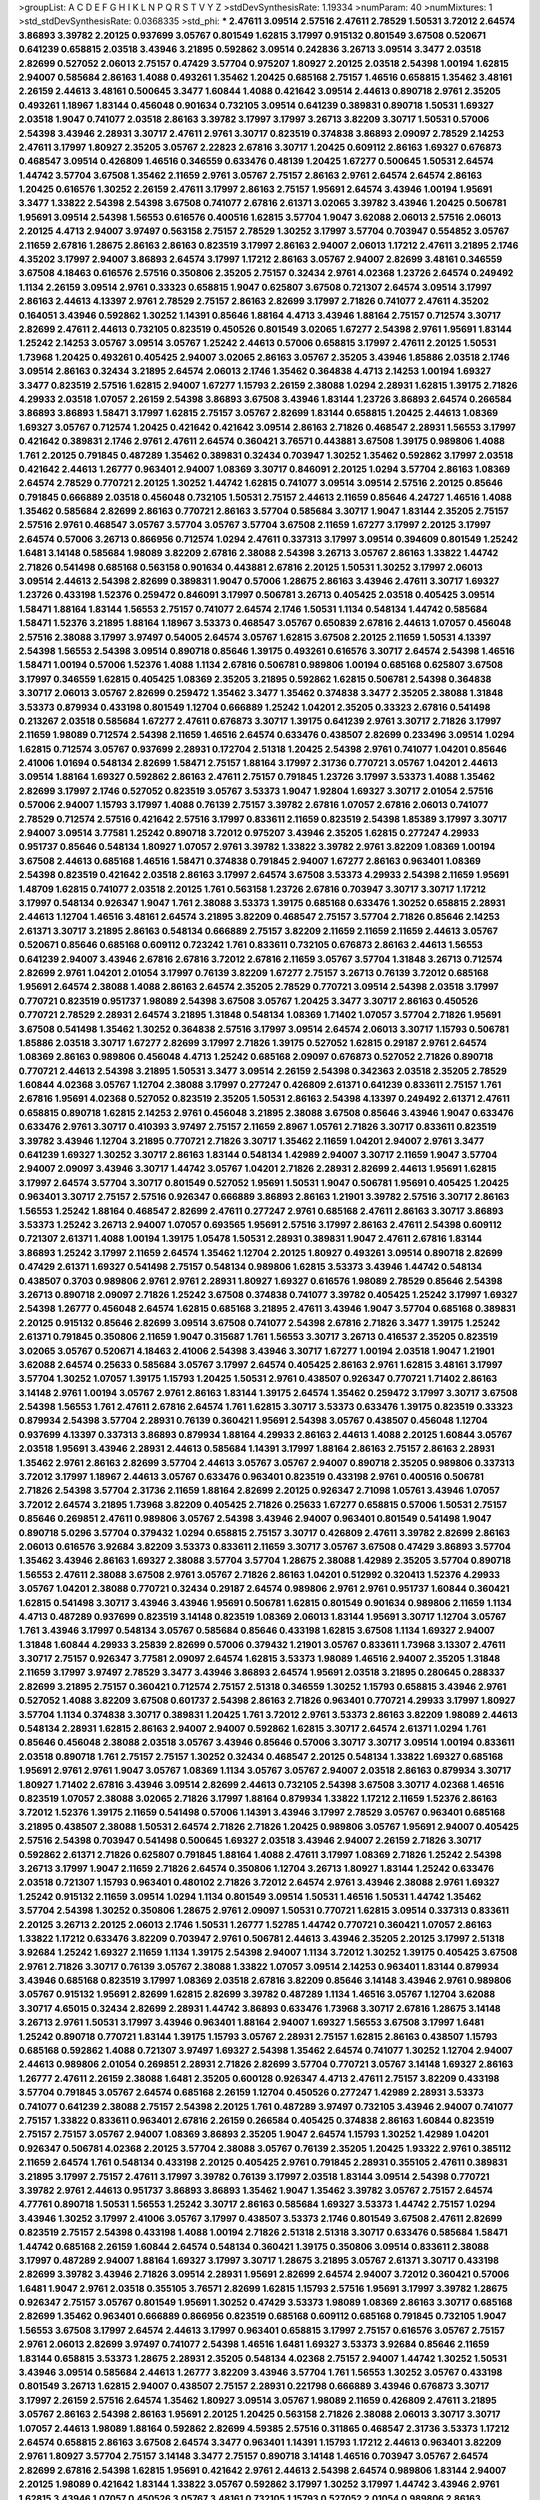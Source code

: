 >groupList:
A C D E F G H I K L
N P Q R S T V Y Z 
>stdDevSynthesisRate:
1.19334 
>numParam:
40
>numMixtures:
1
>std_stdDevSynthesisRate:
0.0368335
>std_phi:
***
2.47611 3.09514 2.57516 2.47611 2.78529 1.50531 3.72012 2.64574 3.86893 3.39782
2.20125 0.937699 3.05767 0.801549 1.62815 3.17997 0.915132 0.801549 3.67508 0.520671
0.641239 0.658815 2.03518 3.43946 3.21895 0.592862 3.09514 0.242836 3.26713 3.09514
3.3477 2.03518 2.82699 0.527052 2.06013 2.75157 0.47429 3.57704 0.975207 1.80927
2.20125 2.03518 2.54398 1.00194 1.62815 2.94007 0.585684 2.86163 1.4088 0.493261
1.35462 1.20425 0.685168 2.75157 1.46516 0.658815 1.35462 3.48161 2.26159 2.44613
3.48161 0.500645 3.3477 1.60844 1.4088 0.421642 3.09514 2.44613 0.890718 2.9761
2.35205 0.493261 1.18967 1.83144 0.456048 0.901634 0.732105 3.09514 0.641239 0.389831
0.890718 1.50531 1.69327 2.03518 1.9047 0.741077 2.03518 2.86163 3.39782 3.17997
3.17997 3.26713 3.82209 3.30717 1.50531 0.57006 2.54398 3.43946 2.28931 3.30717
2.47611 2.9761 3.30717 0.823519 0.374838 3.86893 2.09097 2.78529 2.14253 2.47611
3.17997 1.80927 2.35205 3.05767 2.22823 2.67816 3.30717 1.20425 0.609112 2.86163
1.69327 0.676873 0.468547 3.09514 0.426809 1.46516 0.346559 0.633476 0.48139 1.20425
1.67277 0.500645 1.50531 2.64574 1.44742 3.57704 3.67508 1.35462 2.11659 2.9761
3.05767 2.75157 2.86163 2.9761 2.64574 2.64574 2.86163 1.20425 0.616576 1.30252
2.26159 2.47611 3.17997 2.86163 2.75157 1.95691 2.64574 3.43946 1.00194 1.95691
3.3477 1.33822 2.54398 2.54398 3.67508 0.741077 2.67816 2.61371 3.02065 3.39782
3.43946 1.20425 0.506781 1.95691 3.09514 2.54398 1.56553 0.616576 0.400516 1.62815
3.57704 1.9047 3.62088 2.06013 2.57516 2.06013 2.20125 4.4713 2.94007 3.97497
0.563158 2.75157 2.78529 1.30252 3.17997 3.57704 0.703947 0.554852 3.05767 2.11659
2.67816 1.28675 2.86163 2.86163 0.823519 3.17997 2.86163 2.94007 2.06013 1.17212
2.47611 3.21895 2.1746 4.35202 3.17997 2.94007 3.86893 2.64574 3.17997 1.17212
2.86163 3.05767 2.94007 2.82699 3.48161 0.346559 3.67508 4.18463 0.616576 2.57516
0.350806 2.35205 2.75157 0.32434 2.9761 4.02368 1.23726 2.64574 0.249492 1.1134
2.26159 3.09514 2.9761 0.33323 0.658815 1.9047 0.625807 3.67508 0.721307 2.64574
3.09514 3.17997 2.86163 2.44613 4.13397 2.9761 2.78529 2.75157 2.86163 2.82699
3.17997 2.71826 0.741077 2.47611 4.35202 0.164051 3.43946 0.592862 1.30252 1.14391
0.85646 1.88164 4.4713 3.43946 1.88164 2.75157 0.712574 3.30717 2.82699 2.47611
2.44613 0.732105 0.823519 0.450526 0.801549 3.02065 1.67277 2.54398 2.9761 1.95691
1.83144 1.25242 2.14253 3.05767 3.09514 3.05767 1.25242 2.44613 0.57006 0.658815
3.17997 2.47611 2.20125 1.50531 1.73968 1.20425 0.493261 0.405425 2.94007 3.02065
2.86163 3.05767 2.35205 3.43946 1.85886 2.03518 2.1746 3.09514 2.86163 0.32434
3.21895 2.64574 2.06013 2.1746 1.35462 0.364838 4.4713 2.14253 1.00194 1.69327
3.3477 0.823519 2.57516 1.62815 2.94007 1.67277 1.15793 2.26159 2.38088 1.0294
2.28931 1.62815 1.39175 2.71826 4.29933 2.03518 1.07057 2.26159 2.54398 3.86893
3.67508 3.43946 1.83144 1.23726 3.86893 2.64574 0.266584 3.86893 3.86893 1.58471
3.17997 1.62815 2.75157 3.05767 2.82699 1.83144 0.658815 1.20425 2.44613 1.08369
1.69327 3.05767 0.712574 1.20425 0.421642 0.421642 3.09514 2.86163 2.71826 0.468547
2.28931 1.56553 3.17997 0.421642 0.389831 2.1746 2.9761 2.47611 2.64574 0.360421
3.76571 0.443881 3.67508 1.39175 0.989806 1.4088 1.761 2.20125 0.791845 0.487289
1.35462 0.389831 0.32434 0.703947 1.30252 1.35462 0.592862 3.17997 2.03518 0.421642
2.44613 1.26777 0.963401 2.94007 1.08369 3.30717 0.846091 2.20125 1.0294 3.57704
2.86163 1.08369 2.64574 2.78529 0.770721 2.20125 1.30252 1.44742 1.62815 0.741077
3.09514 3.09514 2.57516 2.20125 0.85646 0.791845 0.666889 2.03518 0.456048 0.732105
1.50531 2.75157 2.44613 2.11659 0.85646 4.24727 1.46516 1.4088 1.35462 0.585684
2.82699 2.86163 0.770721 2.86163 3.57704 0.585684 3.30717 1.9047 1.83144 2.35205
2.75157 2.57516 2.9761 0.468547 3.05767 3.57704 3.05767 3.57704 3.67508 2.11659
1.67277 3.17997 2.20125 3.17997 2.64574 0.57006 3.26713 0.866956 0.712574 1.0294
2.47611 0.337313 3.17997 3.09514 0.394609 0.801549 1.25242 1.6481 3.14148 0.585684
1.98089 3.82209 2.67816 2.38088 2.54398 3.26713 3.05767 2.86163 1.33822 1.44742
2.71826 0.541498 0.685168 0.563158 0.901634 0.443881 2.67816 2.20125 1.50531 1.30252
3.17997 2.06013 3.09514 2.44613 2.54398 2.82699 0.389831 1.9047 0.57006 1.28675
2.86163 3.43946 2.47611 3.30717 1.69327 1.23726 0.433198 1.52376 0.259472 0.846091
3.17997 0.506781 3.26713 0.405425 2.03518 0.405425 3.09514 1.58471 1.88164 1.83144
1.56553 2.75157 0.741077 2.64574 2.1746 1.50531 1.1134 0.548134 1.44742 0.585684
1.58471 1.52376 3.21895 1.88164 1.18967 3.53373 0.468547 3.05767 0.650839 2.67816
2.44613 1.07057 0.456048 2.57516 2.38088 3.17997 3.97497 0.54005 2.64574 3.05767
1.62815 3.67508 2.20125 2.11659 1.50531 4.13397 2.54398 1.56553 2.54398 3.09514
0.890718 0.85646 1.39175 0.493261 0.616576 3.30717 2.64574 2.54398 1.46516 1.58471
1.00194 0.57006 1.52376 1.4088 1.1134 2.67816 0.506781 0.989806 1.00194 0.685168
0.625807 3.67508 3.17997 0.346559 1.62815 0.405425 1.08369 2.35205 3.21895 0.592862
1.62815 0.506781 2.54398 0.364838 3.30717 2.06013 3.05767 2.82699 0.259472 1.35462
3.3477 1.35462 0.374838 3.3477 2.35205 2.38088 1.31848 3.53373 0.879934 0.433198
0.801549 1.12704 0.666889 1.25242 1.04201 2.35205 0.33323 2.67816 0.541498 0.213267
2.03518 0.585684 1.67277 2.47611 0.676873 3.30717 1.39175 0.641239 2.9761 3.30717
2.71826 3.17997 2.11659 1.98089 0.712574 2.54398 2.11659 1.46516 2.64574 0.633476
0.438507 2.82699 0.233496 3.09514 1.0294 1.62815 0.712574 3.05767 0.937699 2.28931
0.172704 2.51318 1.20425 2.54398 2.9761 0.741077 1.04201 0.85646 2.41006 1.01694
0.548134 2.82699 1.58471 2.75157 1.88164 3.17997 2.31736 0.770721 3.05767 1.04201
2.44613 3.09514 1.88164 1.69327 0.592862 2.86163 2.47611 2.75157 0.791845 1.23726
3.17997 3.53373 1.4088 1.35462 2.82699 3.17997 2.1746 0.527052 0.823519 3.05767
3.53373 1.9047 1.92804 1.69327 3.30717 2.01054 2.57516 0.57006 2.94007 1.15793
3.17997 1.4088 0.76139 2.75157 3.39782 2.67816 1.07057 2.67816 2.06013 0.741077
2.78529 0.712574 2.57516 0.421642 2.57516 3.17997 0.833611 2.11659 0.823519 2.54398
1.85389 3.17997 3.30717 2.94007 3.09514 3.77581 1.25242 0.890718 3.72012 0.975207
3.43946 2.35205 1.62815 0.277247 4.29933 0.951737 0.85646 0.548134 1.80927 1.07057
2.9761 3.39782 1.33822 3.39782 2.9761 3.82209 1.08369 1.00194 3.67508 2.44613
0.685168 1.46516 1.58471 0.374838 0.791845 2.94007 1.67277 2.86163 0.963401 1.08369
2.54398 0.823519 0.421642 2.03518 2.86163 3.17997 2.64574 3.67508 3.53373 4.29933
2.54398 2.11659 1.95691 1.48709 1.62815 0.741077 2.03518 2.20125 1.761 0.563158
1.23726 2.67816 0.703947 3.30717 3.30717 1.17212 3.17997 0.548134 0.926347 1.9047
1.761 2.38088 3.53373 1.39175 0.685168 0.633476 1.30252 0.658815 2.28931 2.44613
1.12704 1.46516 3.48161 2.64574 3.21895 3.82209 0.468547 2.75157 3.57704 2.71826
0.85646 2.14253 2.61371 3.30717 3.21895 2.86163 0.548134 0.666889 2.75157 3.82209
2.11659 2.11659 2.11659 2.44613 3.05767 0.520671 0.85646 0.685168 0.609112 0.723242
1.761 0.833611 0.732105 0.676873 2.86163 2.44613 1.56553 0.641239 2.94007 3.43946
2.67816 2.67816 3.72012 2.67816 2.11659 3.05767 3.57704 1.31848 3.26713 0.712574
2.82699 2.9761 1.04201 2.01054 3.17997 0.76139 3.82209 1.67277 2.75157 3.26713
0.76139 3.72012 0.685168 1.95691 2.64574 2.38088 1.4088 2.86163 2.64574 2.35205
2.78529 0.770721 3.09514 2.54398 2.03518 3.17997 0.770721 0.823519 0.951737 1.98089
2.54398 3.67508 3.05767 1.20425 3.3477 3.30717 2.86163 0.450526 0.770721 2.78529
2.28931 2.64574 3.21895 1.31848 0.548134 1.08369 1.71402 1.07057 3.57704 2.71826
1.95691 3.67508 0.541498 1.35462 1.30252 0.364838 2.57516 3.17997 3.09514 2.64574
2.06013 3.30717 1.15793 0.506781 1.85886 2.03518 3.30717 1.67277 2.82699 3.17997
2.71826 1.39175 0.527052 1.62815 0.29187 2.9761 2.64574 1.08369 2.86163 0.989806
0.456048 4.4713 1.25242 0.685168 2.09097 0.676873 0.527052 2.71826 0.890718 0.770721
2.44613 2.54398 3.21895 1.50531 3.3477 3.09514 2.26159 2.54398 0.342363 2.03518
2.35205 2.78529 1.60844 4.02368 3.05767 1.12704 2.38088 3.17997 0.277247 0.426809
2.61371 0.641239 0.833611 2.75157 1.761 2.67816 1.95691 4.02368 0.527052 0.823519
2.35205 1.50531 2.86163 2.54398 4.13397 0.249492 2.61371 2.47611 0.658815 0.890718
1.62815 2.14253 2.9761 0.456048 3.21895 2.38088 3.67508 0.85646 3.43946 1.9047
0.633476 0.633476 2.9761 3.30717 0.410393 3.97497 2.75157 2.11659 2.8967 1.05761
2.71826 3.30717 0.833611 0.823519 3.39782 3.43946 1.12704 3.21895 0.770721 2.71826
3.30717 1.35462 2.11659 1.04201 2.94007 2.9761 3.3477 0.641239 1.69327 1.30252
3.30717 2.86163 1.83144 0.548134 1.42989 2.94007 3.30717 2.11659 1.9047 3.57704
2.94007 2.09097 3.43946 3.30717 1.44742 3.05767 1.04201 2.71826 2.28931 2.82699
2.44613 1.95691 1.62815 3.17997 2.64574 3.57704 3.30717 0.801549 0.527052 1.95691
1.50531 1.9047 0.506781 1.95691 0.405425 1.20425 0.963401 3.30717 2.75157 2.57516
0.926347 0.666889 3.86893 2.86163 1.21901 3.39782 2.57516 3.30717 2.86163 1.56553
1.25242 1.88164 0.468547 2.82699 2.47611 0.277247 2.9761 0.685168 2.47611 2.86163
3.30717 3.86893 3.53373 1.25242 3.26713 2.94007 1.07057 0.693565 1.95691 2.57516
3.17997 2.86163 2.47611 2.54398 0.609112 0.721307 2.61371 1.4088 1.00194 1.39175
1.05478 1.50531 2.28931 0.389831 1.9047 2.47611 2.67816 1.83144 3.86893 1.25242
3.17997 2.11659 2.64574 1.35462 1.12704 2.20125 1.80927 0.493261 3.09514 0.890718
2.82699 0.47429 2.61371 1.69327 0.541498 2.75157 0.548134 0.989806 1.62815 3.53373
3.43946 1.44742 0.548134 0.438507 0.3703 0.989806 2.9761 2.9761 2.28931 1.80927
1.69327 0.616576 1.98089 2.78529 0.85646 2.54398 3.26713 0.890718 2.09097 2.71826
1.25242 3.67508 0.374838 0.741077 3.39782 0.405425 1.25242 3.17997 1.69327 2.54398
1.26777 0.456048 2.64574 1.62815 0.685168 3.21895 2.47611 3.43946 1.9047 3.57704
0.685168 0.389831 2.20125 0.915132 0.85646 2.82699 3.09514 3.67508 0.741077 2.54398
2.67816 2.71826 3.3477 1.39175 1.25242 2.61371 0.791845 0.350806 2.11659 1.9047
0.315687 1.761 1.56553 3.30717 3.26713 0.416537 2.35205 0.823519 3.02065 3.05767
0.520671 4.18463 2.41006 2.54398 3.43946 3.30717 1.67277 1.00194 2.03518 1.9047
1.21901 3.62088 2.64574 0.25633 0.585684 3.05767 3.17997 2.64574 0.405425 2.86163
2.9761 1.62815 3.48161 3.17997 3.57704 1.30252 1.07057 1.39175 1.15793 1.20425
1.50531 2.9761 0.438507 0.926347 0.770721 1.71402 2.86163 3.14148 2.9761 1.00194
3.05767 2.9761 2.86163 1.83144 1.39175 2.64574 1.35462 0.259472 3.17997 3.30717
3.67508 2.54398 1.56553 1.761 2.47611 2.67816 2.64574 1.761 1.62815 3.30717
3.53373 0.633476 1.39175 0.823519 0.33323 0.879934 2.54398 3.57704 2.28931 0.76139
0.360421 1.95691 2.54398 3.05767 0.438507 0.456048 1.12704 0.937699 4.13397 0.337313
3.86893 0.879934 1.88164 4.29933 2.86163 2.44613 1.4088 2.20125 1.60844 3.05767
2.03518 1.95691 3.43946 2.28931 2.44613 0.585684 1.14391 3.17997 1.88164 2.86163
2.75157 2.86163 2.28931 1.35462 2.9761 2.86163 2.82699 3.57704 2.44613 3.05767
3.05767 2.94007 0.890718 2.35205 0.989806 0.337313 3.72012 3.17997 1.18967 2.44613
3.05767 0.633476 0.963401 0.823519 0.433198 2.9761 0.400516 0.506781 2.71826 2.54398
3.57704 2.31736 2.11659 1.88164 2.82699 2.20125 0.926347 2.71098 1.05761 3.43946
1.07057 3.72012 2.64574 3.21895 1.73968 3.82209 0.405425 2.71826 0.25633 1.67277
0.658815 0.57006 1.50531 2.75157 0.85646 0.269851 2.47611 0.989806 3.05767 2.54398
3.43946 2.94007 0.963401 0.801549 0.541498 1.9047 0.890718 5.0296 3.57704 0.379432
1.0294 0.658815 2.75157 3.30717 0.426809 2.47611 3.39782 2.82699 2.86163 2.06013
0.616576 3.92684 3.82209 3.53373 0.833611 2.11659 3.30717 3.05767 3.67508 0.47429
3.86893 3.57704 1.35462 3.43946 2.86163 1.69327 2.38088 3.57704 3.57704 1.28675
2.38088 1.42989 2.35205 3.57704 0.890718 1.56553 2.47611 2.38088 3.67508 2.9761
3.05767 2.71826 2.86163 1.04201 0.512992 0.320413 1.52376 4.29933 3.05767 1.04201
2.38088 0.770721 0.32434 0.29187 2.64574 0.989806 2.9761 2.9761 0.951737 1.60844
0.360421 1.62815 0.541498 3.30717 3.43946 3.43946 1.95691 0.506781 1.62815 0.801549
0.901634 0.989806 2.11659 1.1134 4.4713 0.487289 0.937699 0.823519 3.14148 0.823519
1.08369 2.06013 1.83144 1.95691 3.30717 1.12704 3.05767 1.761 3.43946 3.17997
0.548134 3.05767 0.585684 0.85646 0.433198 1.62815 3.67508 1.1134 1.69327 2.94007
1.31848 1.60844 4.29933 3.25839 2.82699 0.57006 0.379432 1.21901 3.05767 0.833611
1.73968 3.13307 2.47611 3.30717 2.75157 0.926347 3.77581 2.09097 2.64574 1.62815
3.53373 1.98089 1.46516 2.94007 2.35205 1.31848 2.11659 3.17997 3.97497 2.78529
3.3477 3.43946 3.86893 2.64574 1.95691 2.03518 3.21895 0.280645 0.288337 2.82699
3.21895 2.75157 0.360421 0.712574 2.75157 2.51318 0.346559 1.30252 1.15793 0.658815
3.43946 2.9761 0.527052 1.4088 3.82209 3.67508 0.601737 2.54398 2.86163 2.71826
0.963401 0.770721 4.29933 3.17997 1.80927 3.57704 1.1134 0.374838 3.30717 0.389831
1.20425 1.761 3.72012 2.9761 3.53373 2.86163 3.82209 1.98089 2.44613 0.548134
2.28931 1.62815 2.86163 2.94007 2.94007 0.592862 1.62815 3.30717 2.64574 2.61371
1.0294 1.761 0.85646 0.456048 2.38088 2.03518 3.05767 3.43946 0.85646 0.57006
3.30717 3.30717 3.09514 1.00194 0.833611 2.03518 0.890718 1.761 2.75157 2.75157
1.30252 0.32434 0.468547 2.20125 0.548134 1.33822 1.69327 0.685168 1.95691 2.9761
2.9761 1.9047 3.05767 1.08369 1.1134 3.05767 3.05767 2.94007 2.03518 2.86163
0.879934 3.30717 1.80927 1.71402 2.67816 3.43946 3.09514 2.82699 2.44613 0.732105
2.54398 3.67508 3.30717 4.02368 1.46516 0.823519 1.07057 2.38088 3.02065 2.71826
3.17997 1.88164 0.879934 1.33822 1.17212 2.11659 1.52376 2.86163 3.72012 1.52376
1.39175 2.11659 0.541498 0.57006 1.14391 3.43946 3.17997 2.78529 3.05767 0.963401
0.685168 3.21895 0.438507 2.38088 1.50531 2.64574 2.71826 2.71826 1.20425 0.989806
3.05767 1.95691 2.94007 0.405425 2.57516 2.54398 0.703947 0.541498 0.500645 1.69327
2.03518 3.43946 2.94007 2.26159 2.71826 3.30717 0.592862 2.61371 2.71826 0.625807
0.791845 1.88164 1.4088 2.47611 3.17997 1.08369 2.71826 1.25242 2.54398 3.26713
3.17997 1.9047 2.11659 2.71826 2.64574 0.350806 1.12704 3.26713 1.80927 1.83144
1.25242 0.633476 2.03518 0.721307 1.15793 0.963401 0.480102 2.71826 3.72012 2.64574
2.9761 3.43946 2.38088 2.9761 1.69327 1.25242 0.915132 2.11659 3.09514 1.0294
1.1134 0.801549 3.09514 1.50531 1.46516 1.50531 1.44742 1.35462 3.57704 2.54398
1.30252 0.350806 1.28675 2.9761 2.09097 1.50531 0.770721 1.62815 3.09514 0.337313
0.833611 2.20125 3.26713 2.20125 2.06013 2.1746 1.50531 1.26777 1.52785 1.44742
0.770721 0.360421 1.07057 2.86163 1.33822 1.17212 0.633476 3.82209 0.703947 2.9761
0.506781 2.44613 3.43946 2.35205 2.20125 3.17997 2.51318 3.92684 1.25242 1.69327
2.11659 1.1134 1.39175 2.54398 2.94007 1.1134 3.72012 1.30252 1.39175 0.405425
3.67508 2.9761 2.71826 3.30717 0.76139 3.05767 2.38088 1.33822 1.07057 3.09514
2.14253 0.963401 1.83144 0.879934 3.43946 0.685168 0.823519 3.17997 1.08369 2.03518
2.67816 3.82209 0.85646 3.14148 3.43946 2.9761 0.989806 3.05767 0.915132 1.95691
2.82699 1.62815 2.82699 3.39782 0.487289 1.1134 1.46516 3.05767 1.12704 3.62088
3.30717 4.65015 0.32434 2.82699 2.28931 1.44742 3.86893 0.633476 1.73968 3.30717
2.67816 1.28675 3.14148 3.26713 2.9761 1.50531 3.17997 3.43946 0.963401 1.88164
2.94007 1.69327 1.56553 3.67508 3.17997 1.6481 1.25242 0.890718 0.770721 1.83144
1.39175 1.15793 3.05767 2.28931 2.75157 1.62815 2.86163 0.438507 1.15793 0.685168
0.592862 1.4088 0.721307 3.97497 1.69327 2.54398 1.35462 2.64574 0.741077 1.30252
1.12704 2.94007 2.44613 0.989806 2.01054 0.269851 2.28931 2.71826 2.82699 3.57704
0.770721 3.05767 3.14148 1.69327 2.86163 1.26777 2.47611 2.26159 2.38088 1.6481
2.35205 0.600128 0.926347 4.4713 2.47611 2.75157 3.82209 0.433198 3.57704 0.791845
3.05767 2.64574 0.685168 2.26159 1.12704 0.450526 0.277247 1.42989 2.28931 3.53373
0.741077 0.641239 2.38088 2.75157 2.54398 2.20125 1.761 0.487289 3.97497 0.732105
3.43946 2.94007 0.741077 2.75157 1.33822 0.833611 0.963401 2.67816 2.26159 0.266584
0.405425 0.374838 2.86163 1.60844 0.823519 2.75157 2.75157 3.05767 2.94007 1.08369
3.86893 2.35205 1.9047 2.64574 1.15793 1.30252 1.42989 1.04201 0.926347 0.506781
4.02368 2.20125 3.57704 2.38088 3.05767 0.76139 2.35205 1.20425 1.93322 2.9761
0.385112 2.11659 2.64574 1.761 0.548134 0.433198 2.20125 0.405425 2.9761 0.791845
2.28931 0.355105 2.47611 0.389831 3.21895 3.17997 2.75157 2.47611 3.17997 3.39782
0.76139 3.17997 2.03518 1.83144 3.09514 2.54398 0.770721 3.39782 2.9761 2.44613
0.951737 3.86893 3.86893 1.35462 1.9047 1.35462 3.39782 3.05767 2.75157 2.64574
4.77761 0.890718 1.50531 1.56553 1.25242 3.30717 2.86163 0.585684 1.69327 3.53373
1.44742 2.75157 1.0294 3.43946 1.30252 3.17997 2.41006 3.05767 3.17997 0.438507
3.53373 2.1746 0.801549 3.67508 2.47611 2.82699 0.823519 2.75157 2.54398 0.433198
1.4088 1.00194 2.71826 2.51318 2.51318 3.30717 0.633476 0.585684 1.58471 1.44742
0.685168 2.26159 1.60844 2.64574 0.548134 0.360421 1.39175 0.350806 3.09514 0.833611
2.38088 3.17997 0.487289 2.94007 1.88164 1.69327 3.17997 3.30717 1.28675 3.21895
3.05767 2.61371 3.30717 0.433198 2.82699 3.39782 3.43946 2.71826 3.09514 2.28931
1.95691 2.82699 2.64574 2.94007 3.72012 0.360421 0.57006 1.6481 1.9047 2.9761
2.03518 0.355105 3.76571 2.82699 1.62815 1.15793 2.57516 1.95691 3.17997 3.39782
1.28675 0.926347 2.75157 3.05767 0.801549 1.95691 1.30252 0.47429 3.53373 1.98089
1.08369 2.86163 3.30717 0.685168 2.82699 1.35462 0.963401 0.666889 0.866956 0.823519
0.685168 0.609112 0.685168 0.791845 0.732105 1.9047 1.56553 3.67508 3.17997 2.64574
2.44613 3.17997 0.963401 0.658815 3.17997 2.75157 0.616576 3.05767 2.75157 2.9761
2.06013 2.82699 3.97497 0.741077 2.54398 1.46516 1.6481 1.69327 3.53373 3.92684
0.85646 2.11659 1.83144 0.658815 3.53373 1.28675 2.28931 2.35205 0.548134 4.02368
2.75157 2.94007 1.44742 1.30252 1.50531 3.43946 3.09514 0.585684 2.44613 1.26777
3.82209 3.43946 3.57704 1.761 1.56553 1.30252 3.05767 0.433198 0.801549 3.26713
1.62815 2.94007 0.438507 2.75157 2.28931 0.221798 0.666889 3.43946 0.676873 3.30717
3.17997 2.26159 2.57516 2.64574 1.35462 1.80927 3.09514 3.05767 1.98089 2.11659
0.426809 2.47611 3.21895 3.05767 2.86163 2.54398 2.86163 1.95691 2.20125 1.20425
0.563158 2.71826 2.38088 2.06013 3.30717 3.30717 1.07057 2.44613 1.98089 1.88164
0.592862 2.82699 4.59385 2.57516 0.311865 0.468547 2.31736 3.53373 1.17212 2.64574
0.658815 2.86163 3.67508 2.64574 3.3477 0.963401 1.14391 1.15793 1.17212 2.44613
0.963401 3.82209 2.9761 1.80927 3.57704 2.75157 3.14148 3.3477 2.75157 0.890718
3.14148 1.46516 0.703947 3.05767 2.64574 2.82699 2.67816 2.54398 1.62815 1.95691
0.421642 2.9761 2.44613 2.54398 2.64574 0.989806 1.83144 2.94007 2.20125 1.98089
0.421642 1.83144 1.33822 3.05767 0.592862 3.17997 1.30252 3.17997 1.44742 3.43946
2.9761 1.62815 3.43946 1.07057 0.450526 3.05767 3.48161 0.732105 1.15793 0.527052
2.01054 0.989806 2.86163 2.54398 2.82699 3.53373 2.64574 0.693565 1.98089 1.33822
1.33822 3.72012 2.38088 0.901634 0.658815 2.71826 1.95691 3.26713 0.963401 0.695425
3.30717 2.44613 3.57704 3.30717 0.926347 2.71826 2.20125 3.67508 2.86163 0.712574
1.98089 3.43946 0.801549 1.95691 1.761 2.44613 2.94007 1.00194 3.43946 2.64574
3.01257 2.82699 0.890718 1.9047 0.951737 2.82699 3.09514 1.52376 0.585684 3.43946
2.47611 3.17997 2.9761 1.00194 2.38088 0.750159 1.15793 0.616576 1.92804 0.833611
2.64574 2.20125 3.43946 3.43946 2.11659 1.33822 2.09097 0.890718 2.57516 3.43946
0.879934 3.39782 1.48709 0.926347 0.712574 1.25242 2.54398 0.533511 1.21901 1.93322
0.666889 1.1134 1.01422 2.22823 0.633476 2.86163 1.17212 2.94007 2.86163 3.17997
1.28675 2.71826 2.20125 2.75157 2.71826 2.22823 0.721307 3.30717 1.25242 2.57516
3.43946 2.44613 2.11659 2.9761 2.9761 0.438507 0.823519 1.46516 3.62088 0.833611
3.82209 1.46516 3.30717 3.09514 0.658815 0.405425 1.07057 2.54398 2.86163 2.64574
0.963401 2.11659 2.82699 0.57006 3.05767 2.64574 2.57516 0.890718 2.94007 0.468547
0.443881 1.1134 1.56553 1.4088 2.28931 2.1746 2.64574 2.82699 1.35462 2.64574
1.39175 2.86163 2.32358 0.57006 0.951737 3.53373 1.93322 0.389831 2.47611 2.94007
1.56553 2.44613 3.82209 1.6481 0.770721 1.07057 2.28931 1.14391 3.67508 1.48709
1.50531 3.67508 3.14148 1.83144 0.85646 2.41006 3.17997 2.86163 0.585684 1.21901
1.0294 3.17997 1.00194 2.75157 1.48709 0.585684 1.30252 3.14148 0.951737 3.57704
0.833611 0.833611 0.438507 2.26159 0.421642 1.09698 1.39175 1.21901 2.38088 0.29987
0.823519 1.07057 3.17997 2.28931 3.62088 2.86163 2.64574 0.989806 3.30717 2.71826
2.82699 2.57516 0.712574 1.69327 1.39175 2.82699 1.39175 3.72012 0.823519 0.269851
3.39782 0.975207 2.54398 1.31848 0.374838 0.801549 2.26159 1.1134 3.05767 2.35205
0.320413 1.15793 1.88164 1.4088 3.57704 3.09514 2.94007 3.86893 1.58471 2.28931
0.693565 2.71826 0.389831 2.75157 2.9761 1.07057 2.86163 1.31848 2.94007 3.86893
2.11659 2.71826 3.43946 0.32434 3.17997 3.43946 2.67816 2.9761 2.47611 1.04201
3.26713 3.30717 2.38088 2.35205 2.75157 0.311865 0.770721 2.75157 3.30717 3.17997
1.48311 2.28931 3.43946 3.86893 2.64574 3.05767 2.64574 2.64574 2.94007 3.05767
2.57516 2.44613 3.05767 3.17997 3.72012 3.39782 4.02368 3.57704 2.54398 1.62815
3.05767 2.1746 3.72012 2.64574 1.69327 2.64574 3.39782 0.685168 0.85646 2.86163
3.30717 0.57006 2.57516 3.17997 2.57516 1.50531 0.741077 0.951737 0.890718 2.28931
1.9047 1.98089 2.11659 2.11659 3.21895 0.468547 1.69327 2.8967 2.64574 3.09514
1.25242 0.563158 0.685168 0.741077 2.03518 3.43946 3.67508 2.54398 2.82699 0.520671
0.85646 0.506781 2.9761 1.4088 0.379432 3.97497 1.0294 1.25242 2.44613 0.374838
3.97497 3.09514 1.58471 3.43946 0.616576 0.693565 3.17997 0.770721 3.30717 1.1134
2.06013 1.761 0.963401 1.25242 3.09514 2.47611 2.75157 2.60672 0.741077 1.58471
2.47611 2.75157 1.95691 2.67816 3.05767 1.18967 0.676873 0.493261 3.30717 3.26713
3.30717 2.20125 1.62815 1.62815 3.05767 1.26777 1.35462 3.17997 2.9761 3.82209
2.51318 3.05767 2.57516 2.20125 1.50531 0.801549 4.02368 3.57704 1.6481 1.12704
3.43946 2.82699 0.963401 3.39782 2.9761 1.26777 2.94007 2.47611 3.57704 2.20125
3.67508 2.94007 3.39782 2.14253 2.1746 0.350806 0.633476 2.11659 3.43946 3.02065
0.685168 2.44613 1.23726 2.54398 3.72012 0.609112 3.30717 1.00194 3.48161 2.20125
1.83144 0.85646 1.88164 1.88164 1.42989 1.15793 0.890718 0.695425 4.59385 0.609112
3.97497 1.35462 3.30717 0.712574 2.47611 1.83144 2.75157 2.86163 2.75157 2.03518
2.28931 2.06013 0.823519 0.487289 0.823519 2.38088 2.26159 3.57704 2.64574 2.20125
1.39175 1.00194 3.43946 0.337313 0.405425 3.26713 0.548134 2.26159 0.791845 0.563158
1.15793 1.52376 2.11659 3.09514 2.51318 1.88164 2.38088 1.83144 1.80927 1.25242
0.866956 3.09514 0.926347 2.26159 1.69327 2.86163 0.32434 2.86163 0.577046 2.71826
2.75157 2.54398 2.57516 2.28931 2.47611 2.51318 0.239896 1.1134 0.963401 2.75157
2.94007 1.80927 2.64574 3.97497 1.44742 0.801549 0.770721 0.57006 3.39782 1.15793
3.43946 1.26777 2.86163 0.890718 2.82699 0.493261 1.20425 2.9761 2.82699 0.890718
3.30717 2.20125 0.926347 2.51318 0.823519 0.421642 0.32434 0.770721 1.33822 1.39175
0.770721 0.685168 1.98089 0.658815 0.421642 0.29624 1.46516 3.17997 0.666889 2.03518
2.86163 1.95691 0.421642 0.29987 0.527052 2.20125 0.29987 1.25242 0.823519 1.98089
3.30717 1.00194 3.17997 3.86893 2.20125 2.09097 1.60844 2.54398 3.57704 1.761
1.07057 2.9761 2.09097 0.57006 3.72012 2.94007 2.44613 3.97497 3.05767 2.47611
1.30252 0.741077 4.29933 1.33822 2.64574 0.703947 0.421642 0.791845 1.50531 2.94007
0.770721 0.450526 1.98089 2.01054 1.56553 1.25242 3.17997 1.20425 2.06013 3.09514
0.791845 2.01054 0.926347 1.0294 0.666889 0.823519 4.13397 1.15793 0.951737 0.360421
1.0294 3.43946 0.712574 0.554852 2.94007 2.86163 1.761 3.26713 2.03518 3.05767
1.35462 2.35205 2.28931 3.67508 0.650839 2.28931 2.26159 1.42989 2.54398 3.67508
1.50531 3.26713 0.85646 0.801549 3.17997 0.685168 0.791845 0.926347 3.72012 2.64574
0.527052 0.890718 1.25242 3.57704 3.43946 2.94007 2.86163 2.9761 2.54398 1.17212
3.72012 3.39782 0.416537 2.38088 2.14253 1.00194 1.07057 1.52376 2.86163 0.487289
1.39175 0.609112 2.82699 1.85389 0.770721 1.88164 0.609112 3.17997 0.213267 4.29933
2.86163 1.95691 3.48161 2.94007 3.05767 0.266584 1.67277 0.450526 0.47429 2.11659
3.82209 3.57704 1.42607 0.426809 2.38088 3.72012 0.85646 1.98089 2.06013 2.9761
2.14253 0.506781 3.67508 0.405425 2.61371 3.67508 0.487289 0.379432 0.712574 3.05767
0.801549 1.00194 1.07057 0.421642 3.67508 1.14391 0.85646 1.56553 3.53373 3.30717
3.39782 2.20125 1.95691 1.69327 3.82209 0.85646 3.17997 0.901634 3.57704 0.963401
1.35462 2.67816 1.18967 1.4088 3.39782 0.633476 1.52376 2.94007 2.94007 3.3477
2.54398 1.08369 3.05767 1.15793 2.75157 1.50531 1.73968 1.30252 2.67816 2.47611
2.9761 3.17997 1.08369 0.801549 0.685168 1.9047 0.693565 1.56553 0.741077 2.35205
3.05767 2.28931 3.67508 2.44613 0.578593 3.30717 0.450526 1.15793 2.28931 1.88164
3.3477 2.94007 3.17997 1.28675 3.17997 2.20125 2.71826 1.04201 1.62815 0.823519
0.592862 0.801549 2.44613 0.389831 3.67508 0.493261 2.28931 0.462875 2.54398 3.57704
0.364838 0.29187 0.741077 3.97497 1.6481 3.39782 2.9761 2.44613 2.38088 1.12704
1.9047 2.75157 1.71402 0.288337 3.82209 1.69327 0.221798 2.64574 2.11659 2.38088
3.30717 1.25242 3.43946 0.989806 1.25242 0.926347 2.20125 2.57516 0.242836 0.389831
1.25242 0.890718 2.61371 0.487289 2.67816 1.00194 1.25242 1.0294 0.791845 1.35462
0.389831 1.20425 2.11659 2.38088 1.46516 2.94007 2.26159 3.05767 3.05767 0.926347
0.221798 0.233496 2.94007 2.64574 0.770721 3.30717 2.9761 1.35462 2.47611 1.39175
0.389831 0.337313 1.95691 3.05767 2.82699 2.06013 1.56553 1.0294 2.64574 2.41652
2.82699 2.86163 3.30717 2.94007 2.35205 0.616576 2.03518 2.86163 0.926347 4.29933
2.03518 2.47611 2.75157 0.85646 2.47611 1.39175 0.624133 0.963401 2.03518 0.963401
2.57516 2.75157 1.0294 0.76139 0.421642 2.82699 2.86163 1.08369 3.30717 0.207577
0.389831 2.86163 2.20125 1.07057 3.17997 2.94007 2.01054 3.97497 0.658815 0.57006
1.20425 2.47611 0.269851 1.60844 2.94007 2.64574 0.374838 1.67277 1.50531 4.13397
0.666889 0.438507 3.82209 3.09514 1.67277 2.86163 2.44613 1.71402 3.82209 2.51318
2.44613 1.44742 0.533511 0.732105 3.17997 2.64574 3.05767 2.03518 1.50531 3.43946
2.35205 3.53373 2.1746 2.44613 0.890718 2.11659 0.951737 1.30252 1.1134 0.833611
4.13397 0.533511 0.410393 0.320413 3.82209 0.741077 3.17997 2.57516 2.1746 2.11659
1.44742 2.09097 2.82699 0.554852 2.64574 1.21901 1.15793 2.54398 0.791845 1.08369
2.9761 2.22823 1.56553 2.47611 2.47611 2.61371 1.07057 2.41006 2.35205 2.20125
3.26713 1.30252 1.761 2.75157 2.20125 2.86163 0.951737 2.94007 1.73968 1.28675
1.15793 0.85646 1.83144 0.650839 0.926347 0.866956 3.26713 3.53373 1.95691 2.86163
1.07057 2.75157 1.73968 3.72012 3.30717 1.73968 2.54398 3.05767 1.3749 4.13397
1.56553 3.30717 0.989806 3.82209 1.20425 1.50531 0.937699 2.20125 0.693565 2.9761
0.389831 2.38088 0.500645 2.28931 2.82699 2.86163 1.46516 2.11659 2.78529 2.03518
3.72012 2.75157 4.13397 1.44742 2.57516 1.98089 2.57516 1.56553 0.926347 0.901634
3.82209 3.09514 0.47429 3.43946 1.12704 2.86163 2.94007 2.9761 3.05767 1.30252
0.951737 0.801549 1.0294 1.69327 3.05767 0.616576 1.62815 1.761 2.9761 2.9761
3.53373 1.83144 3.3477 2.03518 1.46516 3.39782 2.94007 4.29933 2.57516 0.926347
3.30717 3.97497 0.364838 0.890718 2.75157 0.379432 4.24727 3.13307 3.82209 2.86163
2.28931 0.879934 3.72012 2.09097 0.493261 2.9761 2.61371 2.86163 1.761 2.94007
1.44742 0.433198 3.05767 1.50531 0.609112 1.52376 2.82699 3.53373 3.82209 2.20125
0.741077 2.20125 2.44613 2.9761 3.30717 3.17997 3.26713 3.21895 1.95691 3.92684
2.86163 3.05767 2.26159 3.57704 1.56553 0.712574 3.53373 2.44613 1.4088 0.890718
2.82699 2.71826 2.64574 3.86893 1.50531 0.890718 2.75157 3.43946 3.67508 0.712574
3.57704 2.8967 2.44613 0.951737 2.47611 3.14148 2.35205 0.85646 3.05767 3.57704
3.3477 2.03518 2.86163 3.72012 2.20125 3.67508 3.3477 1.50531 1.28675 1.69327
3.72012 1.56553 1.50531 0.468547 2.94007 1.15793 1.6481 1.07057 2.86163 2.75157
0.609112 1.1134 3.39782 1.58471 3.43946 1.30252 1.39175 0.592862 3.30717 2.82699
3.14148 3.21895 2.20125 0.712574 2.86163 2.8967 0.33323 3.30717 0.915132 2.86163
3.97497 2.75157 1.62815 0.890718 0.443881 0.712574 0.833611 2.20125 3.05767 2.94007
2.86163 2.20125 3.30717 0.374838 2.06013 2.57516 0.770721 2.9761 0.224516 1.07057
3.30717 0.915132 1.12704 1.04201 0.633476 1.4088 2.9761 4.02368 0.616576 3.3477
0.641239 3.30717 2.71826 3.67508 0.85646 3.43946 0.85646 3.21895 2.8967 3.05767
3.05767 1.9047 1.95691 2.28931 1.44742 1.15793 2.44613 3.17997 1.00194 3.02065
1.44742 2.03518 2.64574 1.0294 3.43946 1.08369 0.527052 2.82699 1.44742 2.64574
2.71826 2.26159 2.54398 0.791845 1.35462 0.926347 2.75157 3.72012 2.26159 0.801549
0.456048 2.94007 0.791845 2.47611 1.4088 2.44613 2.44613 3.05767 2.94007 3.17997
2.71826 2.44613 2.47611 1.33822 1.33822 1.17212 1.95691 2.11659 1.88164 3.67508
0.926347 1.15793 0.609112 0.926347 2.86163 0.741077 1.35462 2.20125 4.4713 1.62815
1.80927 1.20425 2.47611 3.39782 2.22823 2.1746 0.770721 1.80927 0.389831 3.30717
0.47429 0.823519 2.9761 3.43946 1.44742 1.95691 1.30252 0.685168 2.54398 3.21895
3.05767 3.17997 3.17997 1.62815 3.57704 3.39782 2.94007 2.28931 3.30717 2.11659
0.712574 2.54398 2.86163 3.21895 2.9761 2.44613 0.85646 2.75157 2.86163 3.39782
0.813549 0.29187 3.17997 2.11659 2.44613 0.405425 2.71826 1.12704 0.421642 1.52376
0.57006 1.761 2.03518 0.641239 3.82209 0.609112 1.07057 1.83144 3.17997 0.741077
1.88164 1.09698 0.374838 1.00194 2.82699 1.23726 0.890718 2.75157 2.54398 2.75157
1.98089 2.20125 1.33822 3.43946 1.62815 2.47611 4.24727 3.09514 1.4088 2.54398
1.35462 2.28931 3.05767 0.527052 1.35462 1.23726 0.712574 1.23726 1.80927 3.30717
3.30717 2.35205 3.72012 0.926347 2.9761 2.94007 0.741077 2.20125 0.600128 3.3477
2.38088 1.35462 2.64574 1.83144 0.541498 0.277247 3.53373 1.69327 1.25242 2.20125
2.28931 2.64574 1.9047 0.389831 0.85646 1.30252 2.94007 2.11659 2.54398 2.61371
2.9761 2.47611 1.95691 1.56553 2.75157 2.86163 0.685168 4.29933 0.548134 3.43946
1.44742 2.11659 0.29987 2.9761 1.30252 2.54398 2.9761 0.823519 3.82209 2.38088
3.72012 2.38088 2.82699 3.09514 2.26159 1.25242 3.57704 1.30252 0.890718 2.35205
0.879934 2.9761 3.30717 3.30717 2.94007 0.926347 2.11659 0.421642 3.05767 0.926347
3.17997 2.71826 2.75157 0.676873 0.337313 1.60844 0.512992 4.18463 2.01054 0.791845
3.57704 3.67508 1.08369 2.44613 4.02368 1.95691 2.11659 2.54398 0.57006 1.46516
1.12704 0.963401 0.823519 1.62815 2.61371 2.47611 2.75157 3.09514 3.05767 0.658815
1.44742 3.09514 1.98089 2.11659 0.616576 1.1134 3.09514 3.05767 0.512992 0.468547
3.05767 2.86163 0.866956 1.60844 2.54398 0.527052 2.9761 2.35205 1.07057 2.86163
2.9761 3.82209 1.9047 2.86163 0.866956 1.56553 0.633476 3.05767 0.989806 1.95691
1.58471 0.633476 1.4088 1.30252 3.17997 2.20125 2.38088 1.21901 3.09514 2.94007
2.26159 0.890718 1.20425 3.48161 2.47611 1.83144 2.86163 2.26159 3.30717 3.17997
1.761 2.54398 3.53373 1.37122 0.415423 1.25242 2.71826 2.14253 0.385112 2.64574
1.33822 1.12704 3.57704 0.389831 2.1746 1.48709 0.456048 0.846091 1.12704 2.47611
1.33822 3.43946 2.67816 0.658815 3.30717 1.35462 0.937699 1.15793 0.468547 2.11659
1.1134 0.752171 1.69327 2.54398 1.39175 1.21901 1.98089 1.62815 1.15793 1.00194
0.782258 1.46516 1.23726 2.54398 2.94007 1.50531 2.20125 0.890718 0.506781 0.85646
0.421642 0.356058 4.13397 0.33323 0.633476 3.43946 2.1746 1.01694 3.21895 2.54398
1.25242 1.35462 1.46516 3.09514 3.53373 0.658815 0.801549 1.9047 2.94007 3.57704
0.937699 0.741077 2.28931 2.11659 3.05767 3.14148 3.39782 1.33822 0.609112 2.20125
1.15793 0.926347 0.541498 2.38088 2.82699 1.69327 1.00194 1.31848 0.500645 3.53373
0.890718 3.86893 1.20425 2.94007 1.46516 0.548134 3.82209 1.07057 1.69327 2.75157
2.94007 3.57704 2.64574 1.83144 0.389831 1.0294 3.14148 1.83144 2.31736 1.33822
0.693565 1.761 0.249492 2.75157 2.64574 3.05767 1.98089 3.09514 1.33822 0.433198
2.44613 2.54398 3.39782 0.493261 0.585684 2.28931 2.75157 2.9761 2.78529 0.685168
2.64574 2.11659 3.05767 0.456048 3.17997 0.712574 2.47611 3.43946 2.64574 0.438507
3.26713 3.67508 2.64574 2.47611 0.563158 3.39782 0.47429 3.57704 3.30717 3.43946
3.3477 3.17997 2.44613 3.72012 0.712574 3.57704 2.82699 2.26159 0.732105 2.47611
3.21895 0.712574 1.15793 1.95691 0.450526 1.69327 1.17212 2.28931 2.75157 2.9761
1.50531 1.08369 3.05767 1.69327 2.11659 2.71826 0.506781 0.801549 2.44613 3.05767
3.05767 2.9761 2.57516 2.82699 2.9761 1.83144 2.44613 3.21895 3.57704 1.62815
0.801549 1.13007 3.17997 3.97497 2.03518 1.25242 3.53373 2.54398 1.30252 0.506781
1.14391 1.67277 2.31736 3.43946 3.09514 2.38088 3.30717 2.78529 2.28931 2.31736
1.12704 0.616576 0.609112 3.26713 0.890718 3.53373 1.95691 2.44613 3.53373 3.49095
0.685168 1.71402 0.666889 1.33822 1.95691 1.78259 2.06013 2.44613 0.989806 3.02065
2.75157 2.64574 1.56553 0.963401 1.33822 1.33822 2.86163 2.8967 3.30717 2.44613
1.21901 3.21895 0.641239 0.658815 1.04201 0.487289 2.75157 0.770721 3.09514 1.00194
2.64574 1.46516 2.35205 0.360421 1.52376 3.53373 1.761 1.39175 2.64574 1.44742
2.64574 0.346559 2.28931 2.82699 0.926347 0.199594 0.712574 4.02368 1.26777 0.666889
2.75157 3.97497 0.685168 1.1134 1.37122 0.259472 2.86163 1.9047 3.17997 2.94007
1.07057 1.71402 2.26159 1.60844 2.51318 0.616576 0.487289 2.75157 2.11659 2.54398
0.658815 3.67508 0.915132 1.30252 0.421642 0.685168 1.33822 2.44613 2.75157 0.741077
1.88164 1.17212 3.67508 1.18967 2.82699 1.04201 0.732105 0.421642 1.4088 2.38088
0.57006 2.35205 2.71826 0.685168 0.512992 2.20125 3.57704 3.05767 0.703947 3.05767
1.35462 2.47611 0.468547 2.64574 2.94007 1.28675 1.20425 2.9761 1.12704 1.20425
1.67277 0.890718 0.813549 1.83144 3.53373 2.71826 0.732105 1.42989 1.56553 1.50531
2.9761 3.72012 0.926347 0.989806 1.35462 3.30717 0.951737 3.30717 1.18967 3.21895
0.512992 2.38088 4.13397 2.75157 0.341447 3.53373 0.666889 0.770721 2.94007 3.05767
3.05767 2.64574 0.951737 0.641239 0.527052 2.54398 4.02368 0.770721 2.28931 3.35668
1.39175 2.71826 1.46516 3.14148 1.33822 2.8967 1.30252 2.35205 2.67816 0.609112
2.9761 0.712574 2.9761 3.43946 3.30717 3.67508 1.69327 3.3477 1.83144 3.43946
1.30252 1.20425 3.53373 2.20125 3.86893 1.83144 3.43946 3.05767 2.54398 1.80927
1.25242 3.05767 2.71826 2.20125 1.00194 0.578593 2.57516 0.76139 3.05767 0.12774
2.64574 3.05767 0.311865 1.20425 1.0294 2.82699 2.86163 0.506781 0.658815 2.20125
1.50531 4.29933 2.61371 3.05767 1.48709 2.64574 2.06013 1.83144 3.09514 1.00194
1.25242 2.28931 2.11659 3.17997 3.43946 3.17997 1.35462 1.00194 2.57516 3.17997
2.71826 0.548134 1.50531 2.54398 3.05767 2.26159 0.951737 0.342363 0.633476 3.30717
3.17997 3.82209 1.46516 3.43946 1.83144 2.26159 1.56553 2.86163 2.71826 2.11659
3.57704 0.320413 1.35462 3.30717 3.43946 2.51318 0.85646 1.98089 0.633476 2.75157
3.05767 2.54398 3.30717 0.259472 2.47611 1.15793 0.512992 2.75157 3.17997 0.741077
3.05767 0.405425 2.03518 1.17212 1.50531 1.54657 1.73968 0.32434 1.88164 2.86163
1.25242 2.35205 0.989806 1.0294 1.4088 3.30717 0.915132 0.616576 1.69327 2.9761
0.890718 0.76139 3.43946 1.42607 1.6481 0.951737 0.703947 3.72012 0.823519 2.31736
2.57516 4.13397 2.54398 1.39175 2.54398 0.360421 2.14253 1.04201 0.29987 2.71826
0.609112 1.54657 2.86163 0.548134 0.823519 1.56553 1.62815 2.78529 3.72012 2.64574
2.94007 0.360421 1.15793 1.44742 0.389831 2.9761 3.43946 1.15793 1.50531 3.26713
2.82699 0.350806 0.989806 2.44613 0.468547 3.09514 3.17997 2.54398 0.712574 3.53373
2.35205 0.33323 0.666889 3.39782 0.57006 2.54398 3.05767 0.770721 2.67816 0.823519
1.1134 2.75157 2.28931 1.62815 0.616576 2.8967 2.86163 0.493261 3.05767 1.17212
0.685168 3.3477 2.54398 1.98089 2.9761 0.833611 4.29933 2.35205 2.82699 2.9761
2.82699 2.64574 2.03518 0.616576 2.94007 2.03518 1.52376 0.506781 0.85646 0.416537
0.823519 3.30717 3.21895 2.06013 2.86163 3.26713 0.685168 2.75157 1.0294 0.400516
2.86163 3.02065 3.39782 0.259472 3.48161 1.98089 2.22823 1.85886 3.43946 0.685168
1.07057 2.20125 1.20425 1.44742 0.400516 3.30717 2.82699 2.47611 3.17997 0.374838
3.26713 4.41717 2.78529 2.54398 2.28931 3.05767 3.86893 2.28931 2.28931 0.890718
1.25242 1.17212 2.38088 3.57704 0.468547 0.890718 2.47611 3.14148 2.22823 2.75157
0.456048 3.82209 0.833611 3.67508 0.926347 2.86163 2.47611 3.86893 2.94007 1.761
3.26713 2.44613 3.05767 0.468547 0.741077 3.14148 1.20425 0.693565 2.57516 2.75157
3.14148 0.609112 0.901634 2.64574 0.866956 1.46516 1.88164 0.224516 2.26159 1.07057
1.0294 2.94007 2.75157 0.926347 1.18967 2.38088 1.30252 1.761 1.20425 3.53373
0.866956 0.600128 1.35462 2.38088 2.47611 0.563158 1.88164 2.94007 1.88164 1.52376
1.95691 1.62815 0.833611 2.28931 2.9761 2.82699 4.41717 0.658815 0.609112 3.97497
2.47611 0.468547 0.364838 0.85646 1.95691 3.43946 3.57704 3.67508 0.658815 2.67816
2.75157 2.75157 3.53373 3.3477 1.42607 3.30717 0.741077 1.67277 2.28931 0.311865
0.563158 3.05767 1.95691 1.44742 1.69327 1.35462 1.62815 0.890718 2.44613 0.520671
3.72012 2.82699 2.71826 3.26713 0.456048 3.09514 2.38088 2.54398 3.05767 3.21895
3.05767 0.791845 2.47611 3.86893 1.4088 2.86163 0.813549 2.86163 3.67508 3.39782
2.82699 2.64574 0.879934 3.30717 2.54398 1.08369 1.28675 3.72012 1.98089 0.76139
2.67816 2.9761 2.44613 2.86163 1.85389 3.43946 2.75157 2.54398 2.03518 0.666889
2.54398 2.22823 2.11659 0.951737 1.62815 3.09514 3.17997 2.1746 1.761 0.823519
3.09514 3.30717 2.94007 3.43946 1.05761 3.43946 3.26713 2.28931 3.82209 3.17997
0.963401 0.658815 2.54398 0.374838 0.364838 3.67508 0.609112 0.506781 0.685168 2.64574
0.410393 3.53373 0.890718 1.30252 0.741077 2.1746 1.46516 3.43946 0.456048 1.50531
0.337313 2.94007 1.04201 0.389831 1.52376 4.59385 3.14148 2.11659 2.11659 1.30252
0.47429 1.35462 3.43946 1.56553 1.04201 1.23726 1.71402 2.20125 1.35462 1.761
2.86163 2.38088 1.83144 2.67816 0.658815 1.62815 0.57006 2.94007 2.20125 2.11659
0.926347 2.28931 0.585684 3.39782 2.03518 2.20125 0.609112 2.44613 2.44613 3.30717
0.548134 2.44613 2.32358 2.82699 2.54398 1.56553 0.901634 3.26713 0.512992 2.57516
1.761 3.14148 0.85646 0.410393 2.82699 1.18967 1.39175 1.25242 3.82209 3.43946
3.21895 2.86163 2.31736 1.58471 3.57704 0.337313 1.69327 2.9761 3.39782 2.64574
2.38088 0.563158 0.890718 3.3477 2.06013 3.86893 3.82209 1.30252 2.67816 2.94007
1.761 3.67508 2.57516 1.761 1.0294 3.72012 2.9761 3.17997 2.44613 1.44742
2.64574 0.926347 1.46516 2.82699 0.47429 2.14253 1.35462 1.9047 2.82699 2.11659
3.72012 2.71826 2.9761 2.28931 1.42989 2.03518 1.69327 0.563158 0.85646 0.901634
1.48709 1.69327 2.1746 1.9047 2.82699 4.24727 0.641239 4.13397 0.205064 2.82699
1.98089 3.17997 0.57006 1.30252 3.43946 2.11659 0.29987 0.963401 3.26713 1.44742
0.541498 0.506781 0.926347 2.86163 3.09514 1.83144 0.741077 2.94007 3.82209 2.64574
3.05767 1.9047 3.30717 1.0294 0.433198 3.26713 2.94007 1.83144 2.82699 1.44742
3.09514 2.44613 2.35205 2.71826 2.9761 0.658815 2.35205 2.26159 0.703947 0.506781
3.21895 2.94007 2.75157 1.80927 2.64574 3.43946 2.64574 2.9761 2.54398 2.47611
0.951737 2.75157 2.38088 1.80927 1.50531 0.666889 1.88164 1.14391 2.26159 3.17997
2.20125 2.94007 3.82209 2.54398 4.13397 1.80927 3.97497 2.47611 4.13397 0.833611
1.50531 1.88164 0.732105 2.75157 3.30717 2.86163 3.97497 2.64574 2.03518 4.29933
2.86163 1.69327 3.86893 2.94007 1.761 3.05767 0.843827 0.280645 3.57704 3.67508
3.3477 1.62815 0.346559 3.05767 2.8967 3.67508 2.94007 3.67508 2.11659 2.51318
2.75157 2.86163 1.21901 3.57704 2.71826 0.801549 0.85646 3.14148 2.75157 2.9761
2.82699 2.64574 0.915132 2.9761 0.658815 1.95691 3.30717 0.512992 3.72012 0.823519
0.770721 3.05767 3.30717 2.86163 0.890718 1.98089 2.11659 1.44742 2.35205 2.64574
1.1134 1.35462 0.311865 3.09514 4.41717 0.685168 2.57516 1.44742 1.85389 3.67508
2.71826 3.30717 3.67508 3.17997 2.61371 4.29933 3.72012 3.43946 2.20125 2.38088
4.08392 2.44613 0.592862 1.52376 1.6481 3.26713 0.548134 1.62815 3.05767 3.57704
3.05767 1.56553 0.703947 1.95691 2.86163 3.67508 2.86163 2.28931 2.86163 1.95691
3.92684 3.3477 2.64574 2.61371 3.17997 0.658815 3.17997 2.75157 3.3477 4.13397
2.9761 0.666889 3.39782 3.57704 0.926347 1.08369 3.30717 2.86163 1.95691 3.09514
2.82699 3.67508 3.17997 3.05767 2.67816 0.890718 2.28931 3.57704 1.31848 2.57516
2.54398 2.9761 2.94007 1.35462 3.67508 2.44613 3.21895 1.1134 0.823519 3.72012
3.17997 2.78529 3.30717 3.86893 2.71826 2.54398 2.64574 3.02065 1.44742 3.57704
2.82699 2.64574 2.75157 3.72012 3.39782 3.57704 1.95691 3.05767 3.05767 3.30717
2.82699 3.43946 1.80927 3.30717 2.82699 1.09992 1.20425 2.9761 3.82209 3.57704
3.09514 1.98089 2.54398 3.30717 3.48161 0.823519 3.09514 2.9761 1.9047 0.823519
3.82209 3.30717 1.73968 1.18967 3.67508 3.43946 3.43946 3.43946 3.82209 2.54398
2.94007 3.57704 0.47429 1.98089 3.82209 2.28931 3.05767 3.26713 3.72012 2.82699
3.39782 3.30717 3.97497 1.30252 2.86163 3.57704 
>categories:
0 0
>mixtureAssignment:
0 0 0 0 0 0 0 0 0 0 0 0 0 0 0 0 0 0 0 0 0 0 0 0 0 0 0 0 0 0 0 0 0 0 0 0 0 0 0 0 0 0 0 0 0 0 0 0 0 0
0 0 0 0 0 0 0 0 0 0 0 0 0 0 0 0 0 0 0 0 0 0 0 0 0 0 0 0 0 0 0 0 0 0 0 0 0 0 0 0 0 0 0 0 0 0 0 0 0 0
0 0 0 0 0 0 0 0 0 0 0 0 0 0 0 0 0 0 0 0 0 0 0 0 0 0 0 0 0 0 0 0 0 0 0 0 0 0 0 0 0 0 0 0 0 0 0 0 0 0
0 0 0 0 0 0 0 0 0 0 0 0 0 0 0 0 0 0 0 0 0 0 0 0 0 0 0 0 0 0 0 0 0 0 0 0 0 0 0 0 0 0 0 0 0 0 0 0 0 0
0 0 0 0 0 0 0 0 0 0 0 0 0 0 0 0 0 0 0 0 0 0 0 0 0 0 0 0 0 0 0 0 0 0 0 0 0 0 0 0 0 0 0 0 0 0 0 0 0 0
0 0 0 0 0 0 0 0 0 0 0 0 0 0 0 0 0 0 0 0 0 0 0 0 0 0 0 0 0 0 0 0 0 0 0 0 0 0 0 0 0 0 0 0 0 0 0 0 0 0
0 0 0 0 0 0 0 0 0 0 0 0 0 0 0 0 0 0 0 0 0 0 0 0 0 0 0 0 0 0 0 0 0 0 0 0 0 0 0 0 0 0 0 0 0 0 0 0 0 0
0 0 0 0 0 0 0 0 0 0 0 0 0 0 0 0 0 0 0 0 0 0 0 0 0 0 0 0 0 0 0 0 0 0 0 0 0 0 0 0 0 0 0 0 0 0 0 0 0 0
0 0 0 0 0 0 0 0 0 0 0 0 0 0 0 0 0 0 0 0 0 0 0 0 0 0 0 0 0 0 0 0 0 0 0 0 0 0 0 0 0 0 0 0 0 0 0 0 0 0
0 0 0 0 0 0 0 0 0 0 0 0 0 0 0 0 0 0 0 0 0 0 0 0 0 0 0 0 0 0 0 0 0 0 0 0 0 0 0 0 0 0 0 0 0 0 0 0 0 0
0 0 0 0 0 0 0 0 0 0 0 0 0 0 0 0 0 0 0 0 0 0 0 0 0 0 0 0 0 0 0 0 0 0 0 0 0 0 0 0 0 0 0 0 0 0 0 0 0 0
0 0 0 0 0 0 0 0 0 0 0 0 0 0 0 0 0 0 0 0 0 0 0 0 0 0 0 0 0 0 0 0 0 0 0 0 0 0 0 0 0 0 0 0 0 0 0 0 0 0
0 0 0 0 0 0 0 0 0 0 0 0 0 0 0 0 0 0 0 0 0 0 0 0 0 0 0 0 0 0 0 0 0 0 0 0 0 0 0 0 0 0 0 0 0 0 0 0 0 0
0 0 0 0 0 0 0 0 0 0 0 0 0 0 0 0 0 0 0 0 0 0 0 0 0 0 0 0 0 0 0 0 0 0 0 0 0 0 0 0 0 0 0 0 0 0 0 0 0 0
0 0 0 0 0 0 0 0 0 0 0 0 0 0 0 0 0 0 0 0 0 0 0 0 0 0 0 0 0 0 0 0 0 0 0 0 0 0 0 0 0 0 0 0 0 0 0 0 0 0
0 0 0 0 0 0 0 0 0 0 0 0 0 0 0 0 0 0 0 0 0 0 0 0 0 0 0 0 0 0 0 0 0 0 0 0 0 0 0 0 0 0 0 0 0 0 0 0 0 0
0 0 0 0 0 0 0 0 0 0 0 0 0 0 0 0 0 0 0 0 0 0 0 0 0 0 0 0 0 0 0 0 0 0 0 0 0 0 0 0 0 0 0 0 0 0 0 0 0 0
0 0 0 0 0 0 0 0 0 0 0 0 0 0 0 0 0 0 0 0 0 0 0 0 0 0 0 0 0 0 0 0 0 0 0 0 0 0 0 0 0 0 0 0 0 0 0 0 0 0
0 0 0 0 0 0 0 0 0 0 0 0 0 0 0 0 0 0 0 0 0 0 0 0 0 0 0 0 0 0 0 0 0 0 0 0 0 0 0 0 0 0 0 0 0 0 0 0 0 0
0 0 0 0 0 0 0 0 0 0 0 0 0 0 0 0 0 0 0 0 0 0 0 0 0 0 0 0 0 0 0 0 0 0 0 0 0 0 0 0 0 0 0 0 0 0 0 0 0 0
0 0 0 0 0 0 0 0 0 0 0 0 0 0 0 0 0 0 0 0 0 0 0 0 0 0 0 0 0 0 0 0 0 0 0 0 0 0 0 0 0 0 0 0 0 0 0 0 0 0
0 0 0 0 0 0 0 0 0 0 0 0 0 0 0 0 0 0 0 0 0 0 0 0 0 0 0 0 0 0 0 0 0 0 0 0 0 0 0 0 0 0 0 0 0 0 0 0 0 0
0 0 0 0 0 0 0 0 0 0 0 0 0 0 0 0 0 0 0 0 0 0 0 0 0 0 0 0 0 0 0 0 0 0 0 0 0 0 0 0 0 0 0 0 0 0 0 0 0 0
0 0 0 0 0 0 0 0 0 0 0 0 0 0 0 0 0 0 0 0 0 0 0 0 0 0 0 0 0 0 0 0 0 0 0 0 0 0 0 0 0 0 0 0 0 0 0 0 0 0
0 0 0 0 0 0 0 0 0 0 0 0 0 0 0 0 0 0 0 0 0 0 0 0 0 0 0 0 0 0 0 0 0 0 0 0 0 0 0 0 0 0 0 0 0 0 0 0 0 0
0 0 0 0 0 0 0 0 0 0 0 0 0 0 0 0 0 0 0 0 0 0 0 0 0 0 0 0 0 0 0 0 0 0 0 0 0 0 0 0 0 0 0 0 0 0 0 0 0 0
0 0 0 0 0 0 0 0 0 0 0 0 0 0 0 0 0 0 0 0 0 0 0 0 0 0 0 0 0 0 0 0 0 0 0 0 0 0 0 0 0 0 0 0 0 0 0 0 0 0
0 0 0 0 0 0 0 0 0 0 0 0 0 0 0 0 0 0 0 0 0 0 0 0 0 0 0 0 0 0 0 0 0 0 0 0 0 0 0 0 0 0 0 0 0 0 0 0 0 0
0 0 0 0 0 0 0 0 0 0 0 0 0 0 0 0 0 0 0 0 0 0 0 0 0 0 0 0 0 0 0 0 0 0 0 0 0 0 0 0 0 0 0 0 0 0 0 0 0 0
0 0 0 0 0 0 0 0 0 0 0 0 0 0 0 0 0 0 0 0 0 0 0 0 0 0 0 0 0 0 0 0 0 0 0 0 0 0 0 0 0 0 0 0 0 0 0 0 0 0
0 0 0 0 0 0 0 0 0 0 0 0 0 0 0 0 0 0 0 0 0 0 0 0 0 0 0 0 0 0 0 0 0 0 0 0 0 0 0 0 0 0 0 0 0 0 0 0 0 0
0 0 0 0 0 0 0 0 0 0 0 0 0 0 0 0 0 0 0 0 0 0 0 0 0 0 0 0 0 0 0 0 0 0 0 0 0 0 0 0 0 0 0 0 0 0 0 0 0 0
0 0 0 0 0 0 0 0 0 0 0 0 0 0 0 0 0 0 0 0 0 0 0 0 0 0 0 0 0 0 0 0 0 0 0 0 0 0 0 0 0 0 0 0 0 0 0 0 0 0
0 0 0 0 0 0 0 0 0 0 0 0 0 0 0 0 0 0 0 0 0 0 0 0 0 0 0 0 0 0 0 0 0 0 0 0 0 0 0 0 0 0 0 0 0 0 0 0 0 0
0 0 0 0 0 0 0 0 0 0 0 0 0 0 0 0 0 0 0 0 0 0 0 0 0 0 0 0 0 0 0 0 0 0 0 0 0 0 0 0 0 0 0 0 0 0 0 0 0 0
0 0 0 0 0 0 0 0 0 0 0 0 0 0 0 0 0 0 0 0 0 0 0 0 0 0 0 0 0 0 0 0 0 0 0 0 0 0 0 0 0 0 0 0 0 0 0 0 0 0
0 0 0 0 0 0 0 0 0 0 0 0 0 0 0 0 0 0 0 0 0 0 0 0 0 0 0 0 0 0 0 0 0 0 0 0 0 0 0 0 0 0 0 0 0 0 0 0 0 0
0 0 0 0 0 0 0 0 0 0 0 0 0 0 0 0 0 0 0 0 0 0 0 0 0 0 0 0 0 0 0 0 0 0 0 0 0 0 0 0 0 0 0 0 0 0 0 0 0 0
0 0 0 0 0 0 0 0 0 0 0 0 0 0 0 0 0 0 0 0 0 0 0 0 0 0 0 0 0 0 0 0 0 0 0 0 0 0 0 0 0 0 0 0 0 0 0 0 0 0
0 0 0 0 0 0 0 0 0 0 0 0 0 0 0 0 0 0 0 0 0 0 0 0 0 0 0 0 0 0 0 0 0 0 0 0 0 0 0 0 0 0 0 0 0 0 0 0 0 0
0 0 0 0 0 0 0 0 0 0 0 0 0 0 0 0 0 0 0 0 0 0 0 0 0 0 0 0 0 0 0 0 0 0 0 0 0 0 0 0 0 0 0 0 0 0 0 0 0 0
0 0 0 0 0 0 0 0 0 0 0 0 0 0 0 0 0 0 0 0 0 0 0 0 0 0 0 0 0 0 0 0 0 0 0 0 0 0 0 0 0 0 0 0 0 0 0 0 0 0
0 0 0 0 0 0 0 0 0 0 0 0 0 0 0 0 0 0 0 0 0 0 0 0 0 0 0 0 0 0 0 0 0 0 0 0 0 0 0 0 0 0 0 0 0 0 0 0 0 0
0 0 0 0 0 0 0 0 0 0 0 0 0 0 0 0 0 0 0 0 0 0 0 0 0 0 0 0 0 0 0 0 0 0 0 0 0 0 0 0 0 0 0 0 0 0 0 0 0 0
0 0 0 0 0 0 0 0 0 0 0 0 0 0 0 0 0 0 0 0 0 0 0 0 0 0 0 0 0 0 0 0 0 0 0 0 0 0 0 0 0 0 0 0 0 0 0 0 0 0
0 0 0 0 0 0 0 0 0 0 0 0 0 0 0 0 0 0 0 0 0 0 0 0 0 0 0 0 0 0 0 0 0 0 0 0 0 0 0 0 0 0 0 0 0 0 0 0 0 0
0 0 0 0 0 0 0 0 0 0 0 0 0 0 0 0 0 0 0 0 0 0 0 0 0 0 0 0 0 0 0 0 0 0 0 0 0 0 0 0 0 0 0 0 0 0 0 0 0 0
0 0 0 0 0 0 0 0 0 0 0 0 0 0 0 0 0 0 0 0 0 0 0 0 0 0 0 0 0 0 0 0 0 0 0 0 0 0 0 0 0 0 0 0 0 0 0 0 0 0
0 0 0 0 0 0 0 0 0 0 0 0 0 0 0 0 0 0 0 0 0 0 0 0 0 0 0 0 0 0 0 0 0 0 0 0 0 0 0 0 0 0 0 0 0 0 0 0 0 0
0 0 0 0 0 0 0 0 0 0 0 0 0 0 0 0 0 0 0 0 0 0 0 0 0 0 0 0 0 0 0 0 0 0 0 0 0 0 0 0 0 0 0 0 0 0 0 0 0 0
0 0 0 0 0 0 0 0 0 0 0 0 0 0 0 0 0 0 0 0 0 0 0 0 0 0 0 0 0 0 0 0 0 0 0 0 0 0 0 0 0 0 0 0 0 0 0 0 0 0
0 0 0 0 0 0 0 0 0 0 0 0 0 0 0 0 0 0 0 0 0 0 0 0 0 0 0 0 0 0 0 0 0 0 0 0 0 0 0 0 0 0 0 0 0 0 0 0 0 0
0 0 0 0 0 0 0 0 0 0 0 0 0 0 0 0 0 0 0 0 0 0 0 0 0 0 0 0 0 0 0 0 0 0 0 0 0 0 0 0 0 0 0 0 0 0 0 0 0 0
0 0 0 0 0 0 0 0 0 0 0 0 0 0 0 0 0 0 0 0 0 0 0 0 0 0 0 0 0 0 0 0 0 0 0 0 0 0 0 0 0 0 0 0 0 0 0 0 0 0
0 0 0 0 0 0 0 0 0 0 0 0 0 0 0 0 0 0 0 0 0 0 0 0 0 0 0 0 0 0 0 0 0 0 0 0 0 0 0 0 0 0 0 0 0 0 0 0 0 0
0 0 0 0 0 0 0 0 0 0 0 0 0 0 0 0 0 0 0 0 0 0 0 0 0 0 0 0 0 0 0 0 0 0 0 0 0 0 0 0 0 0 0 0 0 0 0 0 0 0
0 0 0 0 0 0 0 0 0 0 0 0 0 0 0 0 0 0 0 0 0 0 0 0 0 0 0 0 0 0 0 0 0 0 0 0 0 0 0 0 0 0 0 0 0 0 0 0 0 0
0 0 0 0 0 0 0 0 0 0 0 0 0 0 0 0 0 0 0 0 0 0 0 0 0 0 0 0 0 0 0 0 0 0 0 0 0 0 0 0 0 0 0 0 0 0 0 0 0 0
0 0 0 0 0 0 0 0 0 0 0 0 0 0 0 0 0 0 0 0 0 0 0 0 0 0 0 0 0 0 0 0 0 0 0 0 0 0 0 0 0 0 0 0 0 0 0 0 0 0
0 0 0 0 0 0 0 0 0 0 0 0 0 0 0 0 0 0 0 0 0 0 0 0 0 0 0 0 0 0 0 0 0 0 0 0 0 0 0 0 0 0 0 0 0 0 0 0 0 0
0 0 0 0 0 0 0 0 0 0 0 0 0 0 0 0 0 0 0 0 0 0 0 0 0 0 0 0 0 0 0 0 0 0 0 0 0 0 0 0 0 0 0 0 0 0 0 0 0 0
0 0 0 0 0 0 0 0 0 0 0 0 0 0 0 0 0 0 0 0 0 0 0 0 0 0 0 0 0 0 0 0 0 0 0 0 0 0 0 0 0 0 0 0 0 0 0 0 0 0
0 0 0 0 0 0 0 0 0 0 0 0 0 0 0 0 0 0 0 0 0 0 0 0 0 0 0 0 0 0 0 0 0 0 0 0 0 0 0 0 0 0 0 0 0 0 0 0 0 0
0 0 0 0 0 0 0 0 0 0 0 0 0 0 0 0 0 0 0 0 0 0 0 0 0 0 0 0 0 0 0 0 0 0 0 0 0 0 0 0 0 0 0 0 0 0 0 0 0 0
0 0 0 0 0 0 0 0 0 0 0 0 0 0 0 0 0 0 0 0 0 0 0 0 0 0 0 0 0 0 0 0 0 0 0 0 0 0 0 0 0 0 0 0 0 0 0 0 0 0
0 0 0 0 0 0 0 0 0 0 0 0 0 0 0 0 0 0 0 0 0 0 0 0 0 0 0 0 0 0 0 0 0 0 0 0 0 0 0 0 0 0 0 0 0 0 0 0 0 0
0 0 0 0 0 0 0 0 0 0 0 0 0 0 0 0 0 0 0 0 0 0 0 0 0 0 0 0 0 0 0 0 0 0 0 0 0 0 0 0 0 0 0 0 0 0 0 0 0 0
0 0 0 0 0 0 0 0 0 0 0 0 0 0 0 0 0 0 0 0 0 0 0 0 0 0 0 0 0 0 0 0 0 0 0 0 0 0 0 0 0 0 0 0 0 0 0 0 0 0
0 0 0 0 0 0 0 0 0 0 0 0 0 0 0 0 0 0 0 0 0 0 0 0 0 0 0 0 0 0 0 0 0 0 0 0 0 0 0 0 0 0 0 0 0 0 0 0 0 0
0 0 0 0 0 0 0 0 0 0 0 0 0 0 0 0 0 0 0 0 0 0 0 0 0 0 0 0 0 0 0 0 0 0 0 0 0 0 0 0 0 0 0 0 0 0 0 0 0 0
0 0 0 0 0 0 0 0 0 0 0 0 0 0 0 0 0 0 0 0 0 0 0 0 0 0 0 0 0 0 0 0 0 0 0 0 0 0 0 0 0 0 0 0 0 0 0 0 0 0
0 0 0 0 0 0 0 0 0 0 0 0 0 0 0 0 0 0 0 0 0 0 0 0 0 0 0 0 0 0 0 0 0 0 0 0 0 0 0 0 0 0 0 0 0 0 0 0 0 0
0 0 0 0 0 0 0 0 0 0 0 0 0 0 0 0 0 0 0 0 0 0 0 0 0 0 0 0 0 0 0 0 0 0 0 0 0 0 0 0 0 0 0 0 0 0 0 0 0 0
0 0 0 0 0 0 0 0 0 0 0 0 0 0 0 0 0 0 0 0 0 0 0 0 0 0 0 0 0 0 0 0 0 0 0 0 0 0 0 0 0 0 0 0 0 0 0 0 0 0
0 0 0 0 0 0 0 0 0 0 0 0 0 0 0 0 0 0 0 0 0 0 0 0 0 0 0 0 0 0 0 0 0 0 0 0 0 0 0 0 0 0 0 0 0 0 0 0 0 0
0 0 0 0 0 0 0 0 0 0 0 0 0 0 0 0 0 0 0 0 0 0 0 0 0 0 0 0 0 0 0 0 0 0 0 0 0 0 0 0 0 0 0 0 0 0 0 0 0 0
0 0 0 0 0 0 0 0 0 0 0 0 0 0 0 0 0 0 0 0 0 0 0 0 0 0 0 0 0 0 0 0 0 0 0 0 0 0 0 0 0 0 0 0 0 0 0 0 0 0
0 0 0 0 0 0 0 0 0 0 0 0 0 0 0 0 0 0 0 0 0 0 0 0 0 0 0 0 0 0 0 0 0 0 0 0 0 0 0 0 0 0 0 0 0 0 0 0 0 0
0 0 0 0 0 0 0 0 0 0 0 0 0 0 0 0 0 0 0 0 0 0 0 0 0 0 0 0 0 0 0 0 0 0 0 0 0 0 0 0 0 0 0 0 0 0 0 0 0 0
0 0 0 0 0 0 0 0 0 0 0 0 0 0 0 0 0 0 0 0 0 0 0 0 0 0 0 0 0 0 0 0 0 0 0 0 0 0 0 0 0 0 0 0 0 0 0 0 0 0
0 0 0 0 0 0 0 0 0 0 0 0 0 0 0 0 0 0 0 0 0 0 0 0 0 0 0 0 0 0 0 0 0 0 0 0 0 0 0 0 0 0 0 0 0 0 0 0 0 0
0 0 0 0 0 0 0 0 0 0 0 0 0 0 0 0 0 0 0 0 0 0 0 0 0 0 0 0 0 0 0 0 0 0 0 0 0 0 0 0 0 0 0 0 0 0 0 0 0 0
0 0 0 0 0 0 0 0 0 0 0 0 0 0 0 0 0 0 0 0 0 0 0 0 0 0 0 0 0 0 0 0 0 0 0 0 0 0 0 0 0 0 0 0 0 0 0 0 0 0
0 0 0 0 0 0 0 0 0 0 0 0 0 0 0 0 0 0 0 0 0 0 0 0 0 0 0 0 0 0 0 0 0 0 0 0 0 0 0 0 0 0 0 0 0 0 0 0 0 0
0 0 0 0 0 0 0 0 0 0 0 0 0 0 0 0 0 0 0 0 0 0 0 0 0 0 0 0 0 0 0 0 0 0 0 0 0 0 0 0 0 0 0 0 0 0 0 0 0 0
0 0 0 0 0 0 0 0 0 0 0 0 0 0 0 0 0 0 0 0 0 0 0 0 0 0 0 0 0 0 0 0 0 0 0 0 0 0 0 0 0 0 0 0 0 0 0 0 0 0
0 0 0 0 0 0 0 0 0 0 0 0 0 0 0 0 0 0 0 0 0 0 0 0 0 0 0 0 0 0 0 0 0 0 0 0 0 0 0 0 0 0 0 0 0 0 0 0 0 0
0 0 0 0 0 0 0 0 0 0 0 0 0 0 0 0 0 0 0 0 0 0 0 0 0 0 0 0 0 0 0 0 0 0 0 0 0 0 0 0 0 0 0 0 0 0 0 0 0 0
0 0 0 0 0 0 0 0 0 0 0 0 0 0 0 0 0 0 0 0 0 0 0 0 0 0 0 0 0 0 0 0 0 0 0 0 0 0 0 0 0 0 0 0 0 0 0 0 0 0
0 0 0 0 0 0 0 0 0 0 0 0 0 0 0 0 0 0 0 0 0 0 0 0 0 0 0 0 0 0 0 0 0 0 0 0 0 0 0 0 0 0 0 0 0 0 0 0 0 0
0 0 0 0 0 0 0 0 0 0 0 0 0 0 0 0 0 0 0 0 0 0 0 0 0 0 0 0 0 0 0 0 0 0 0 0 0 0 0 0 0 0 0 0 0 0 0 0 0 0
0 0 0 0 0 0 0 0 0 0 0 0 0 0 0 0 0 0 0 0 0 0 0 0 0 0 0 0 0 0 0 0 0 0 0 0 0 0 0 0 0 0 0 0 0 0 0 0 0 0
0 0 0 0 0 0 0 0 0 0 0 0 0 0 0 0 0 0 0 0 0 0 0 0 0 0 0 0 0 0 0 0 0 0 0 0 0 0 0 0 0 0 0 0 0 0 0 0 0 0
0 0 0 0 0 0 0 0 0 0 0 0 0 0 0 0 0 0 0 0 0 0 0 0 0 0 0 0 0 0 0 0 0 0 0 0 0 0 0 0 0 0 0 0 0 0 0 0 0 0
0 0 0 0 0 0 0 0 0 0 0 0 0 0 0 0 0 0 0 0 0 0 0 0 0 0 0 0 0 0 0 0 0 0 0 0 0 0 0 0 0 0 0 0 0 0 0 0 0 0
0 0 0 0 0 0 0 0 0 0 0 0 0 0 0 0 0 0 0 0 0 0 0 0 0 0 0 0 0 0 0 0 0 0 0 0 0 0 0 0 0 0 0 0 0 0 0 0 0 0
0 0 0 0 0 0 0 0 0 0 0 0 0 0 0 0 0 0 0 0 0 0 0 0 0 0 0 0 0 0 0 0 0 0 0 0 0 0 0 0 0 0 0 0 0 0 0 0 0 0
0 0 0 0 0 0 0 0 0 0 0 0 0 0 0 0 0 0 0 0 0 0 0 0 0 0 0 0 0 0 0 0 0 0 0 0 0 0 0 0 0 0 0 0 0 0 0 0 0 0
0 0 0 0 0 0 0 0 0 0 0 0 0 0 0 0 0 0 0 0 0 0 0 0 0 0 0 0 0 0 0 0 0 0 0 0 0 0 0 0 0 0 0 0 0 0 0 0 0 0
0 0 0 0 0 0 0 0 0 0 0 0 0 0 0 0 
>numMutationCategories:
1
>numSelectionCategories:
1
>categoryProbabilities:
1 
>selectionIsInMixture:
***
0 
>mutationIsInMixture:
***
0 
>obsPhiSets:
0
>currentSynthesisRateLevel:
***
0.404353 0.257556 0.187877 0.380262 0.263053 0.170145 0.0965527 0.700735 0.228686 0.145816
0.526769 0.863946 0.588914 1.10727 0.520431 0.223064 1.23244 1.17102 0.513167 1.70462
1.02899 1.67017 0.379354 0.232249 0.294697 1.35442 0.138898 4.26685 0.218766 0.215438
0.121974 0.110971 0.190418 2.68881 0.205819 0.197582 4.56138 0.760819 2.16618 0.425366
0.214854 0.216669 0.194532 1.22052 0.771549 0.111104 1.17493 0.241446 0.375799 1.50717
1.04279 0.53589 1.95645 0.222881 0.514584 1.50875 0.81927 0.30118 0.147826 0.756589
0.204656 4.55613 0.111025 0.246884 0.654265 2.91093 0.121953 0.901362 0.773041 0.493657
0.523088 2.27482 1.21926 0.432461 2.76593 1.42178 1.55766 0.631555 0.879772 2.57127
0.828683 0.454017 0.825853 0.240187 0.197455 1.42282 0.811149 0.234347 0.211917 0.133495
0.415227 0.167261 0.242036 0.192812 0.68065 1.38503 0.117349 0.639995 0.0785942 0.172676
0.281135 0.117142 0.124462 1.56094 1.39385 0.58417 0.326067 0.31057 0.31073 0.225579
1.1337 0.413706 0.337938 0.0947878 0.0902029 0.200022 0.0884512 2.02919 1.43485 0.0828031
0.560652 3.23912 2.19373 0.35796 3.1576 0.91455 5.72311 0.788492 3.45083 0.417908
0.345125 7.85762 0.772605 0.197611 0.676337 0.516284 0.0239247 2.30346 0.132784 0.175743
0.0122978 0.0773204 0.23219 0.102114 0.0386341 0.390628 0.0684192 0.723138 1.81138 0.55267
0.236543 0.203521 0.374476 0.27489 0.312153 0.390309 0.216368 0.148 0.921265 0.148924
0.363606 0.710546 0.553755 0.161121 0.437659 1.76836 0.384636 0.756614 0.203564 0.290292
0.475448 1.21194 1.38178 0.433908 0.170023 0.932987 0.822168 2.61605 1.59882 0.733878
0.344951 0.384362 0.134017 0.334499 0.238364 0.0291292 0.354288 0.101039 0.224928 0.220427
4.44326 0.736044 0.286934 0.971594 0.300411 0.237427 1.43032 10.6655 0.293274 0.763065
0.124828 0.391816 0.437923 1.09109 3.08851 0.59644 0.184911 0.0835542 0.458765 1.37914
0.306315 0.190222 0.236056 0.415969 0.0690661 0.0469402 0.183743 0.682826 0.181208 0.345213
0.471562 0.243435 0.462962 0.330884 0.11062 3.63523 0.243337 0.0541539 1.24526 0.303629
2.94405 0.990308 0.533111 10.5205 0.319271 0.361171 0.8519 0.102193 6.7216 1.72085
0.437918 0.109078 0.533948 2.57797 1.2132 0.338651 1.31951 0.0729645 0.906308 0.284933
0.438618 0.150689 0.257828 0.701773 0.336333 0.297491 0.867598 0.571445 0.308077 0.241837
0.354086 0.346582 1.12431 0.224311 0.689411 3.74049 0.224804 1.9132 1.2554 0.313817
0.721737 0.219712 0.0927026 0.0875091 0.897189 0.198145 7.47738 0.417756 0.359022 0.424598
0.639033 1.00687 2.25287 1.67189 0.689989 0.166619 0.738959 0.386821 1.7901 0.962177
1.02484 1.00419 0.2581 0.105397 0.0813315 0.188908 0.643983 0.817704 0.940107 1.43473
0.424299 0.276906 0.080047 0.782319 0.650978 0.649898 2.49731 2.59123 0.51408 0.138847
0.309852 0.0778891 0.372656 0.275982 0.284478 0.393912 1.0045 0.0926991 0.06796 7.83462
0.153537 0.688529 0.498955 0.326965 1.03357 14.2552 1.1543 0.077833 0.811262 0.632082
0.367846 1.45471 0.193704 0.650264 0.591529 0.106468 0.45856 0.292418 0.459637 1.19621
0.422401 0.509861 1.41673 0.254592 0.724289 0.374104 0.662952 0.442566 0.591263 0.0822778
0.181237 0.27229 0.242586 0.367833 0.346829 0.0686084 10.263 0.448896 0.518234 0.507558
0.213853 0.618106 0.0865223 0.357771 0.055937 0.500985 1.45167 0.689156 0.265576 0.494776
0.54093 0.320559 0.725393 0.42021 5.48932 2.91113 0.149268 0.02359 0.669139 1.42764
0.738303 0.337682 0.75918 2.21995 3.71311 0.500615 0.0908837 0.627297 0.131762 3.46253
0.0623938 7.19078 0.263512 0.682025 0.675697 0.283038 0.25849 0.641259 0.749318 7.3969
0.64757 2.27612 4.49673 1.4295 0.624707 0.94673 2.58761 0.315971 0.486409 2.17456
0.122347 0.902565 0.536539 0.48994 0.907238 0.634663 1.13405 0.150951 5.07175 0.171769
0.136326 0.520902 0.287315 0.146434 0.892323 0.248887 0.448885 0.321778 0.264245 0.812411
0.583312 0.247612 0.619505 0.496671 0.71902 2.46839 1.29857 0.585733 3.36858 6.46027
0.325933 0.0856965 0.593047 0.431124 0.795329 0.15044 0.189202 0.494068 1.15915 1.0712
0.480025 0.107175 1.06407 0.422992 0.364366 1.09232 0.113565 0.628024 0.389994 0.293983
0.049126 0.0999465 0.279895 3.40482 0.130448 0.151678 0.218081 0.118465 0.163991 0.660758
0.387185 0.145028 0.521975 0.362521 0.35647 1.08777 0.256998 0.698272 1.54591 1.06425
0.46701 4.43955 0.762425 0.339917 2.05519 6.31449 1.06026 0.559221 0.339243 1.51428
0.303867 0.214322 0.567329 0.582185 0.17694 0.239027 0.391318 0.170288 0.721958 0.417385
0.460829 7.05852 1.16362 4.56559 1.05186 9.89655 0.259625 0.654576 1.44512 0.458932
0.0996292 0.35084 0.0518061 0.214501 0.330691 0.105077 1.97236 0.618905 2.85355 0.466615
0.0395288 0.479808 1.35006 0.0909617 0.39822 0.825882 4.52736 0.292394 5.72036 1.08528
0.119145 2.50905 0.208274 2.9896 0.327437 10.2936 0.701371 0.29324 0.341508 0.0971611
0.517422 0.27849 6.19878 0.113232 0.185176 0.316746 1.02989 2.84763 1.05497 0.892026
0.417463 0.56366 0.211197 0.790571 0.978532 0.434043 2.64489 0.547153 3.73127 0.497345
0.425133 1.33328 1.54499 0.81105 0.305893 0.101741 0.581394 1.03283 0.197332 0.262255
1.31844 0.969511 0.30043 0.594033 0.344635 0.0823123 0.202261 0.828686 0.162405 0.0870747
4.18281 1.12491 0.644848 1.26676 1.77199 0.140646 0.265088 0.283811 0.250289 1.15666
1.37751 3.21755 0.542892 0.907093 0.686447 0.194503 3.00943 0.43046 0.495008 16.5425
5.48833 0.158141 0.308671 2.01859 0.440866 10.0072 1.43934 0.511911 0.0469592 1.50769
1.53985 1.8091 0.107234 2.71048 0.401967 0.570099 0.221457 0.114555 3.05024 0.493161
0.0935418 0.792912 4.16478 0.578667 0.080024 0.635335 0.618611 0.167519 1.47984 3.4876
1.15661 0.46346 1.65568 1.58707 1.00261 0.367808 3.42478 0.380348 2.29874 3.15191
0.0697211 3.0939 0.762063 0.858002 8.43861 1.04173 2.09121 1.13524 0.167104 0.365052
0.330125 0.402879 0.595017 0.238302 1.08151 0.088223 0.174065 0.859223 0.771727 2.00143
1.88587 0.146799 4.45475 1.29265 0.775176 0.676504 1.30398 0.0474157 0.606337 0.545612
2.89746 0.322476 1.19929 0.296036 0.24825 1.74145 1.03587 0.882872 0.600739 1.51468
2.24771 1.2229 0.919617 0.314625 0.42109 0.157336 0.454626 1.00316 0.186082 1.01238
0.500177 0.176658 0.42251 0.552185 2.71279 0.184496 0.255778 1.08478 1.47007 0.369059
0.133404 0.727585 0.518141 0.343599 0.0586248 0.276017 0.0775007 1.60448 0.92069 0.108297
0.0478493 0.221301 0.593293 0.543883 0.261291 1.68129 1.03125 2.24267 0.0838756 0.561597
0.0310467 2.1903 0.529257 0.490008 0.049382 0.267262 2.39223 0.0932656 0.303029 0.527689
1.66794 1.44744 0.236853 4.96454 0.228421 0.337566 1.18397 0.531824 1.31253 0.534864
0.203827 0.268736 0.155002 0.50812 0.103184 0.23985 1.42892 0.944456 0.408038 0.999261
0.422084 0.257456 0.92067 3.28292 0.370612 2.10826 0.666053 1.83347 0.636971 0.990708
0.265764 0.354837 0.68166 0.0574046 0.66782 0.184688 0.797266 1.04774 0.311523 0.521114
2.213 0.196268 0.462037 4.7544 0.835479 0.143804 0.77936 0.0785667 0.492911 0.815351
0.493323 2.54412 6.64665 0.769035 0.218176 0.333899 0.115211 0.171665 0.163734 0.0323667
0.265639 0.347875 0.590405 1.67099 1.3466 0.906666 0.0930439 0.125692 1.08884 7.36258
0.44747 0.160626 1.2137 0.798291 0.1587 0.965387 0.394888 2.8789 1.58612 0.200472
0.528614 0.382209 0.117604 0.29452 1.81881 1.68876 2.13761 0.868683 0.692787 0.096961
1.53128 0.259326 0.127682 0.290421 0.430953 0.302571 3.3167 0.552187 0.177737 0.105828
1.41529 1.09104 0.371705 0.118228 0.045934 0.2083 3.24895 1.43241 1.02456 0.292624
0.612429 0.337339 1.42626 0.307376 0.284677 2.80976 0.836512 1.2816 1.88923 9.21243
0.986762 1.51352 1.60928 11.4436 0.385818 0.507766 0.494419 1.76163 0.199197 0.508136
0.160861 0.27439 0.637406 0.587028 0.440089 0.110105 0.623229 0.671064 0.307939 1.17196
0.10824 0.250249 0.986009 0.500878 0.504446 0.773968 0.0416733 1.12991 0.415963 0.3666
1.6261 0.108916 2.3856 0.807885 0.285193 0.151043 0.413983 0.0458038 0.429392 0.1609
0.36589 0.778335 0.179005 0.635531 0.775652 0.315883 0.800468 3.97346 1.41132 0.193174
0.112095 0.0583953 0.0925859 4.52126 0.289882 0.423256 0.153481 2.45511 1.80827 0.272745
0.384565 0.782191 0.847959 1.23166 1.19945 1.80044 0.558444 1.16518 0.177335 0.222769
1.06783 0.218456 13.716 0.809898 2.42343 2.49578 1.01787 0.748876 0.653229 0.334101
0.436643 0.450402 1.04642 2.62718 0.598642 0.279433 0.165561 0.410552 0.200006 0.309505
0.159756 0.646965 2.30428 0.580577 7.65556 0.137182 0.546547 1.2468 0.0669649 0.855517
2.50765 0.576668 1.12204 1.87144 0.316357 8.17452 1.8122 0.32723 0.718249 0.546911
0.282042 0.374718 0.270438 0.432419 0.0238656 0.252558 0.98159 0.153503 2.70314 0.470667
0.30987 0.516008 0.865947 0.109051 0.273902 0.543931 0.549264 0.126528 3.27402 2.10848
1.05157 8.33606 0.743805 0.29157 0.490466 0.232317 0.331073 0.323692 3.56943 0.931531
0.62409 0.418646 0.773197 0.0174764 0.389491 8.6489 0.392141 0.512586 1.73462 0.810571
0.625258 1.20143 0.309984 3.6692 0.475894 0.313339 0.270048 1.64095 0.112886 0.301665
4.62599 6.94331 0.0548012 0.314374 6.97325 0.297057 0.286867 0.280648 0.0853907 3.13192
0.258999 0.191275 2.99375 3.18525 0.148737 0.243908 0.178371 0.0594701 3.15042 0.805878
0.0619199 0.611268 0.300374 1.11355 0.0993825 0.261543 0.220306 3.04748 0.462507 0.614401
0.159703 0.154222 0.745333 1.93872 0.542359 0.0879343 0.135558 0.148585 0.368311 0.173901
0.117629 0.254275 0.173955 0.302975 0.424515 0.144281 1.89713 0.352511 0.649578 1.03074
0.129201 0.495374 0.292715 0.0626672 0.255535 0.794736 0.2861 0.415641 1.30468 0.52343
0.97692 0.569074 5.40315 1.55426 4.4599 0.329302 0.69655 0.40147 0.218536 0.175976
0.520917 0.712817 0.184799 0.305998 0.823028 0.197638 0.112734 0.407167 0.102559 0.913946
0.906863 0.336869 8.7282 0.0174257 0.152657 3.86636 0.214851 0.700447 0.339625 0.0643412
0.192843 0.286116 0.0160533 0.353709 0.480049 1.74964 0.812669 1.60265 0.0914456 0.0548215
0.127492 0.703442 0.457119 0.440503 6.78409 1.96335 0.0250406 0.758739 1.16672 0.564833
0.909471 0.721688 0.775461 5.17145 0.444099 0.760107 0.17634 0.716047 0.21832 1.21678
0.0635532 0.340719 0.282692 0.417421 0.555658 0.568558 0.764922 7.67207 0.678697 5.10858
0.147037 5.8932 0.0766954 0.816412 2.87295 0.143834 1.56841 0.510989 1.35092 0.112828
0.048625 0.662716 1.73287 4.31289 2.41359 1.57075 0.0442358 0.0320673 0.217732 0.264734
0.727429 1.02655 0.357878 0.187114 2.6699 0.313898 0.123959 0.451817 0.320844 0.168699
0.607868 0.0865377 2.81945 1.13212 0.0541059 3.42644 0.460452 0.17257 0.665821 0.351295
0.444362 6.69824 1.29643 0.261185 1.02752 0.261754 0.17288 0.256954 0.167024 0.49588
1.51966 3.67143 0.175382 1.16724 1.01892 0.246196 0.0825666 0.0560984 1.32463 0.42618
0.128034 0.038396 0.543362 0.742122 1.9219 0.124571 2.51351 3.56346 0.25787 0.639322
1.53446 0.228355 0.453665 0.268317 0.307865 2.15943 0.108407 0.993491 0.257411 0.107391
1.44604 0.451979 0.383027 0.12491 0.379299 0.496301 0.26691 0.41813 0.922468 0.551963
0.397173 0.0402133 1.09461 6.60494 1.71511 0.825609 0.456952 0.376089 4.20023 0.565005
0.190529 0.592458 0.473559 0.228974 0.172781 1.07325 0.293317 0.991794 1.26983 0.988172
0.520678 0.249382 1.32481 1.38009 0.795127 0.217051 0.411803 0.321006 0.201613 1.14857
0.161819 0.134292 0.217753 1.97657 0.659049 0.53289 0.480899 5.01206 0.376656 0.0936094
0.147263 0.296495 0.189109 1.0641 1.22973 0.0823257 0.407002 0.845152 0.297202 0.109047
0.340553 1.92154 0.856745 4.63773 2.85492 0.83835 0.646552 0.109406 0.0731597 2.31043
2.31848 0.430711 0.299845 0.399307 1.51848 6.98287 2.00754 0.660504 0.157758 10.0399
0.0462304 1.93567 0.0740133 1.31138 0.106845 0.127841 0.435238 0.521023 0.549584 0.120801
1.11747 0.451554 0.173263 0.538646 0.770325 2.03016 3.0013 0.126464 0.356041 0.170463
0.303423 0.025682 0.170006 0.404663 0.214185 0.250285 0.0654261 0.0804336 0.241556 0.0458767
0.516849 0.182759 1.50379 0.817817 0.695176 0.797533 0.212038 0.103968 0.61277 0.171258
0.580001 1.95215 0.923527 1.48898 2.89974 0.365313 12.3487 3.0984 0.0870718 0.34524
0.023589 0.424373 0.353255 0.650301 0.156725 0.263598 1.01968 1.31171 1.00484 0.350479
0.461009 0.135053 0.284108 0.247412 0.828799 0.142254 3.09223 0.104256 8.23062 1.14418
2.2632 1.18912 1.33742 0.192016 1.04951 2.01781 0.481702 1.49657 0.171351 0.331417
0.323095 0.501153 0.865825 1.34693 2.01878 0.15722 0.693085 0.512162 0.546283 6.80735
0.507242 1.61472 0.644692 0.231998 2.06466 0.244625 0.482387 0.40551 0.191239 0.589442
13.6965 0.176566 0.397165 0.427427 0.957028 0.244065 0.0278275 0.276142 0.0286778 2.33151
0.61181 0.101822 1.4375 0.182428 0.285835 0.0697766 0.472347 0.406068 0.448209 1.22348
0.130125 0.377409 0.208188 0.629838 1.35841 0.396271 0.622008 0.240249 0.194828 0.0820878
0.131391 0.191645 0.218794 1.25063 1.99955 13.6346 0.657366 0.879382 0.485131 1.13939
0.200483 1.7188 2.47085 1.85019 0.368979 1.13008 0.125479 0.084822 0.787559 0.253974
2.07063 0.418286 3.42785 0.120685 0.104609 0.139782 1.33588 0.984276 0.108684 1.43965
0.731655 1.37243 0.332476 0.691474 0.276967 1.8579 1.2997 1.40858 0.153827 0.799402
0.944277 0.303856 0.622501 0.454389 0.0345611 1.37757 0.117541 0.943672 0.0401189 0.45828
2.22383 0.114564 8.05529 6.34342 3.97416 0.104424 0.486759 0.504712 0.0623586 0.0566872
0.499016 0.457815 0.395766 0.217227 0.683134 2.09988 4.38381 0.609523 0.2184 1.57303
0.327906 0.0931881 0.379556 0.0333638 0.125709 0.518096 0.370788 0.81352 0.0528068 0.330882
0.0513504 0.198661 0.530579 0.204353 0.355439 0.495442 0.282128 0.136193 0.62054 0.102791
0.362176 0.109186 0.425915 0.356716 2.66592 0.657229 0.0888406 1.42163 7.06594 0.127945
0.724629 0.0858198 2.2546 1.44622 0.499694 0.178801 5.28467 0.781832 2.08603 1.83197
0.117952 0.484027 2.83066 0.786585 0.222664 0.033892 2.23773 1.02648 0.0745368 0.0534529
2.04763 0.909701 0.24586 0.242651 1.08611 1.66289 0.745681 11.5961 0.0594427 2.40779
0.374047 0.716326 0.0158144 0.162391 0.131033 0.285788 0.091089 0.381343 0.21157 1.88918
0.526959 0.709639 0.0582604 0.0934916 0.841614 2.34073 0.256224 0.362161 0.040573 0.486457
2.32848 0.225629 1.01952 2.31558 0.35066 0.735539 0.226104 1.33784 1.36074 1.98198
0.551105 0.152804 0.340943 0.874254 1.16336 0.366865 0.692941 0.268205 0.34578 0.139465
0.499814 2.6589 2.81806 0.385343 3.26716 0.571216 0.680677 3.41981 0.578364 0.0453554
0.252061 0.337508 0.403155 0.71743 0.575291 0.033208 0.177392 0.342141 0.0521348 0.0902588
1.27347 0.284282 0.28256 0.683298 0.381257 0.23559 0.401171 0.23969 0.36091 7.55008
0.141275 0.203582 0.340586 0.0701265 1.46204 0.951416 0.707691 0.371096 0.293192 0.154825
0.220661 0.581041 3.16838 0.904239 0.82198 0.260902 0.851317 0.0410103 0.395406 0.81628
0.551809 0.211458 1.7479 1.52666 1.17737 0.314469 0.149162 0.25181 0.453242 0.960195
1.32719 0.0366949 2.36173 0.634719 0.464013 0.0890725 0.243639 0.0724691 0.473209 1.57475
0.0855359 0.5669 0.20963 2.7724 0.416631 0.25146 12.7186 1.77525 1.98877 0.529925
0.68686 0.0857647 0.115508 0.481205 0.140888 0.436237 0.814281 0.452211 0.64719 3.31353
0.980207 1.56283 0.713408 0.222493 0.0566607 0.725776 0.494588 1.07514 0.216228 0.280785
0.270133 0.809115 0.417649 0.453862 0.375288 10.2878 0.709324 0.0822721 0.537629 0.0875735
0.153042 6.77562 0.896257 1.63453 0.897122 1.21281 1.68537 0.183596 0.197815 0.542161
0.19099 0.114004 0.221401 0.186523 0.588149 0.820181 0.760758 0.576635 0.304447 2.69427
0.819035 2.42047 0.494782 0.791868 0.796341 1.46069 0.482242 0.466013 0.179561 0.458293
0.831308 3.66209 0.571897 0.613551 0.695013 1.0643 2.3175 1.50492 0.157299 3.56665
1.78583 0.181847 0.274584 0.523535 0.106161 0.177649 0.366508 2.70916 4.12453 0.342476
1.28502 3.60231 1.47113 0.329386 1.11318 1.0466 2.75244 0.0498803 1.07591 0.159812
1.53125 0.324158 0.147758 0.546606 0.134742 0.135818 0.475006 0.236903 0.433489 0.268172
1.18952 0.484639 0.950948 0.253852 0.440132 0.949616 0.185219 0.484526 0.435699 11.0686
0.30601 0.606347 0.449979 1.3686 2.31194 0.212864 0.27163 1.43111 0.649127 0.384657
0.827769 1.07852 0.369864 11.1293 0.0370398 1.25681 1.43795 0.170642 0.239359 0.554503
0.0659756 0.529201 1.09709 0.128863 0.344496 0.0927764 0.777479 0.0251592 1.29489 0.344464
0.130636 0.856304 0.117806 0.217755 3.32405 0.956489 1.01167 0.0466036 0.576607 0.337705
0.114213 0.0680646 3.0153 0.449619 0.431952 0.545105 0.226641 3.85694 0.372963 0.164555
0.0921522 1.07022 0.10649 0.206908 0.114058 1.08717 0.206922 1.14873 0.965176 0.582039
0.224055 1.29371 0.52311 0.179925 0.169315 1.06749 0.895565 0.773903 1.09479 0.80941
0.800776 0.648054 0.0720098 1.04176 0.125646 0.333318 0.0827525 2.29361 1.19765 2.35932
1.98528 1.02513 1.42866 0.441003 0.685162 0.0493825 0.493009 0.280559 3.15997 0.926405
0.470131 0.212104 0.307924 1.50659 0.577571 4.62209 0.0958734 0.150535 0.2169 0.205275
1.43532 0.33091 0.13433 0.608211 0.489444 0.361197 1.06317 0.11151 0.747749 0.661499
0.266999 2.84569 0.475588 0.465464 0.401194 0.173429 0.109569 1.14933 0.446691 0.579056
0.0838194 0.774082 13.0946 0.0691562 1.16798 4.09775 2.24792 2.65605 0.357528 0.686112
0.944823 11.1044 0.0461883 0.133967 0.262885 0.416627 0.139023 3.11176 0.259033 1.69348
0.124223 0.100455 1.85324 0.163376 1.06998 1.38669 0.265838 0.852364 0.511526 3.49239
2.97314 8.6343 0.0439072 0.634062 1.21278 0.101386 0.055853 0.551292 0.361947 0.231637
0.189573 0.13275 0.479719 0.836511 0.201743 0.475696 1.31986 1.39543 1.46681 3.20368
0.0799249 0.206981 0.0743448 0.172358 0.134186 0.868621 0.538765 1.50095 0.860878 0.930555
3.94639 0.734 0.574313 1.05066 3.73655 2.5939 0.277345 1.31467 0.749874 1.17119
0.228467 2.32178 0.457329 4.84408 0.0654497 0.19283 0.24034 0.271365 0.271122 0.215104
1.66761 0.531453 0.611037 0.266573 0.560693 0.599165 2.07727 0.469943 0.211602 0.276506
0.822977 0.15642 0.0752902 0.858781 0.65318 0.592068 0.056067 0.410563 0.271539 0.294116
0.312511 1.19932 2.36456 0.730596 0.499054 0.0552057 0.447146 6.78694 0.149371 0.379672
0.357002 0.342531 1.34001 0.378172 0.415324 0.227703 0.6049 0.239909 0.0202823 1.65731
0.17542 0.153373 0.5662 0.238846 0.127645 0.165794 1.13057 0.723312 0.0597909 10.0234
0.825765 1.10763 0.750644 0.126102 0.592799 0.146101 2.81033 1.38787 0.54491 1.14419
2.713 0.547798 0.299913 0.778452 1.80035 4.44602 1.29515 1.64467 0.370458 2.03081
0.387134 0.128832 2.25381 0.133837 0.82457 0.503695 0.0708168 0.187651 1.02244 0.456363
0.3883 0.381406 0.400079 12.4079 0.121591 0.0855271 0.389604 0.161737 0.346896 0.753786
0.219882 0.645466 0.689799 0.427216 0.792439 10.2047 2.4001 1.40444 0.31021 1.09345
0.236961 6.1525 0.24746 0.088652 0.263001 0.726452 0.0865269 0.770113 0.00888677 0.15683
1.38789 1.45693 0.278673 0.14565 0.996241 0.280044 2.08689 0.911054 0.744193 1.78232
0.828604 0.138185 0.400631 1.22891 0.669296 1.18549 0.379162 1.56469 1.36976 1.94565
6.08263 12.338 5.84788 0.765271 1.16605 0.0827695 0.868618 0.227919 0.507825 0.184286
0.138595 0.0981845 1.28919 2.35891 0.134448 0.140305 1.04685 0.398914 0.408108 0.373465
0.0578846 0.25089 0.249836 0.892488 0.0942486 0.424848 0.465589 0.506829 0.701071 0.377741
1.09202 0.393684 0.38196 3.9315 0.261013 1.37239 0.550742 0.305087 2.36498 0.0346087
0.0431791 0.298495 0.861788 1.43233 0.91667 0.445784 0.349954 1.11586 0.452391 0.841418
0.104552 0.399917 0.344324 0.559644 0.447746 0.912789 0.0796447 2.35233 0.42346 0.381391
0.895362 0.902094 1.20682 0.0317652 0.405965 7.35445 2.52239 0.0688558 1.12594 0.189253
0.168292 0.508718 0.0583093 0.264217 1.71439 0.651654 0.107489 0.126284 0.824923 0.308158
8.7787 0.339736 0.547433 0.106841 0.356258 0.0542012 0.431721 0.285668 0.916882 0.398621
2.60766 0.317389 0.745106 2.42041 0.278464 0.413825 0.917176 0.297133 0.184377 0.524725
0.988326 0.345243 0.30139 0.585221 4.54222 8.61363 0.283905 0.0241686 1.99439 0.341387
1.23344 0.19058 0.172769 0.0907874 0.0751338 0.583967 1.4593 0.311572 2.88419 0.19296
1.11361 0.227939 0.126781 0.573326 0.348675 0.0337279 0.264455 0.0690123 0.797348 1.21028
0.578365 0.520976 1.59098 0.114381 0.259462 0.279569 0.145148 0.474357 0.667865 0.596225
2.34449 0.0192927 0.119154 0.249933 0.250612 0.662915 0.74241 0.150758 1.00281 1.77255
3.18992 0.515948 0.837311 0.421015 2.58544 0.0455765 0.529175 0.0172418 0.453452 0.253593
0.30017 0.549953 0.12217 0.398684 2.81176 0.222717 0.178724 0.447009 2.37775 3.38427
0.524724 0.682115 0.111577 0.529991 0.0643048 0.142361 0.165602 3.01858 0.372977 0.929229
1.24706 0.101234 0.798894 1.05217 1.85315 0.34687 0.512245 0.199821 1.42089 1.08859
0.392934 0.475612 0.394811 0.257099 1.07714 0.265643 0.40966 0.00796245 0.580929 1.86382
0.752359 0.385042 9.20748 0.441381 0.759675 0.367963 0.0777268 0.7047 0.268328 0.482472
0.464923 0.134846 3.2574 1.31183 1.27809 0.305317 0.429551 0.04941 9.40251 0.143996
0.189318 0.174851 0.667551 0.940175 0.0467837 2.93662 1.3307 1.80309 0.200989 1.12955
0.397336 1.04443 0.364427 0.26933 0.537956 0.753599 0.885312 0.94131 0.707288 0.433837
0.382044 0.0337664 0.696633 0.238269 2.79937 1.87179 0.185331 8.14857 0.821574 0.694965
10.977 1.3278 0.923994 0.472648 12.1359 0.113254 0.769653 0.157383 0.101506 0.13094
0.834804 0.0559717 0.761657 0.0820589 0.684366 0.485794 1.21892 0.317799 0.790432 0.0572733
0.130403 0.331945 0.651014 0.642817 0.0163029 4.30893 0.591872 0.974012 0.296598 1.17763
0.469068 1.20876 0.218522 0.214432 1.61044 3.25056 1.51169 0.375702 0.217566 0.0434123
0.345339 0.547201 0.307983 10.9904 0.288191 0.149913 0.162099 1.49652 0.365842 2.08155
2.15097 0.84886 0.783177 1.18009 0.124567 0.277197 0.109838 0.456584 1.52663 0.19733
0.429533 0.0941058 0.302655 1.63667 1.51116 0.272593 1.0337 1.75666 0.387171 0.384981
0.609969 0.256281 0.218645 0.485008 2.42867 0.739994 0.828679 0.586522 0.151178 1.76361
0.313653 0.38012 0.256179 0.435139 1.52276 0.414733 0.349254 0.348437 2.75988 0.507114
1.784 0.064427 0.467563 0.72383 0.825503 1.8084 0.830034 0.337446 0.643679 0.431806
0.74968 0.663778 1.91305 0.305451 2.63254 0.962215 1.00883 0.400471 0.698633 1.83643
0.858523 1.09354 0.938229 0.277516 0.174205 0.396453 0.747788 1.98383 0.0481793 0.0161955
0.18952 0.267897 1.65865 0.359246 0.499842 0.641498 0.645278 0.195962 1.35893 5.23586
0.411253 0.654293 0.322857 0.477137 4.06497 1.70264 0.16757 1.13751 0.158129 0.104846
11.1209 1.03124 0.292411 1.14758 0.112403 0.0429395 0.693085 0.364697 1.0486 0.113635
1.28373 0.211048 2.1958 0.33244 0.124349 0.658095 0.900688 0.922995 0.152076 0.0996119
0.395999 0.087316 0.518832 3.14496 0.157316 0.133746 0.865523 0.240008 0.377209 0.969146
0.106011 0.0565377 0.318159 0.405631 0.0957205 6.85904 1.78794 0.100543 0.192193 0.87881
0.546363 0.254858 0.0900501 0.59992 0.89989 0.278901 0.147468 0.229315 0.340925 0.0710786
0.242678 0.246359 0.483355 0.341699 0.352271 0.171246 0.310572 0.0481312 0.114309 0.630936
0.148035 1.61723 0.261067 0.0624725 0.187953 0.246026 0.258663 1.52087 0.877839 0.31872
0.00877381 1.50292 0.442458 0.0418127 0.295548 0.612522 1.26388 10.8677 0.844924 0.190869
0.472766 0.352831 0.54042 0.286482 0.106344 2.4235 0.516666 0.362427 0.347675 0.463894
1.7088 1.55673 4.64416 2.16862 1.33589 0.198856 0.0864232 0.0412074 0.0297746 1.32847
1.87156 1.63521 0.189839 0.568482 1.57312 0.0554988 0.874873 2.01639 0.621405 6.8553
0.179288 0.027238 0.999729 0.520422 1.77372 1.57544 0.198526 9.35406 0.137298 1.20433
0.407889 0.698335 0.798562 1.1005 0.177168 0.145498 0.0197772 0.302718 1.88516 0.387935
0.0787241 0.698021 0.210997 0.387118 0.179119 0.310471 1.69245 2.54739 0.0916831 0.176688
0.461155 0.178668 0.441483 0.338236 0.198117 0.695803 0.442872 0.0135103 0.171435 0.496242
0.373719 0.571823 0.218258 0.0738102 0.482441 2.74371 0.146172 0.0266841 0.976966 1.15556
0.121074 0.0755968 1.20665 0.222364 0.138424 0.699124 0.937575 0.357185 0.0789812 0.321684
0.3398 0.0482862 0.0899799 0.284871 0.25146 2.60177 0.942348 0.221194 0.170892 0.174563
1.74899 0.191727 1.47539 0.142357 0.292022 10.4664 0.10622 0.790061 0.173766 0.314163
0.445143 1.26231 0.689713 0.917864 1.07179 0.672733 0.66774 2.05747 0.518187 1.22814
0.268051 1.29596 0.141864 1.70472 1.30058 1.0828 0.377416 0.269034 0.328981 0.357546
0.0518489 2.05167 2.78277 3.91209 3.99766 0.193984 1.12481 0.232638 0.330919 0.738212
1.05184 0.52998 0.217253 4.88387 5.92622 0.162261 3.36512 0.355155 0.471712 1.67408
1.31695 1.46248 0.212223 0.0267669 0.237764 1.13237 0.270481 0.328115 0.742722 1.52994
1.29542 0.102546 2.29899 0.180714 0.510153 0.268401 10.3578 0.182196 1.53623 0.0620497
0.042935 0.216772 1.97389 0.677378 0.475596 0.182378 2.04582 0.38193 0.950942 0.0601252
0.209537 0.61614 0.38575 0.172529 1.04605 3.0722 2.51647 1.71504 0.226581 1.50522
0.249876 1.24046 0.0577507 1.72424 0.113825 2.95062 0.668694 0.739636 0.236123 1.52215
0.261412 0.139527 0.923591 0.234426 1.19773 6.26188 8.40845 1.14106 1.22884 0.872131
1.09738 1.23685 0.646745 1.41852 2.40407 4.93597 0.406342 0.240752 1.8024 0.63223
0.337968 0.666592 2.58399 3.32423 1.18113 0.158068 4.13727 1.18099 0.877313 0.996868
0.22418 1.24232 0.215968 0.812031 0.376278 0.416699 0.298946 1.21122 0.117811 0.343243
0.733004 0.137131 0.0808359 2.50816 0.797798 0.250431 0.564446 0.421402 0.106625 1.67497
1.08018 2.267 0.168338 0.652004 0.120876 2.60166 12.3101 3.18059 0.738454 0.71021
1.66263 1.9051 0.389715 0.37125 0.168592 1.30443 0.37159 0.47711 0.533738 0.0418356
1.68654 0.752538 0.805785 1.51452 4.48081 0.969761 0.377719 0.860861 1.62883 2.87172
0.491525 0.103951 2.67233 2.3127 0.176979 0.196614 0.843513 0.388619 0.523443 0.253662
0.463284 0.0423068 0.204537 0.0532587 2.81565 0.859583 0.804854 2.07886 0.769726 0.202161
0.295546 0.059714 1.1613 1.02175 0.525521 5.86647 7.93986 1.38657 0.199137 0.134974
1.36834 2.00919 0.430825 0.187134 0.222265 0.0820369 0.074228 0.211194 0.138366 0.537019
0.391925 0.275709 2.40696 0.878101 0.0806041 0.612965 1.59862 0.675574 0.0914955 2.14716
3.02637 1.10295 0.167707 0.136017 2.78405 0.331767 2.49953 0.347439 2.98222 1.10068
0.144027 0.619425 0.149487 0.103602 0.130377 3.4796 0.673554 2.32684 2.43062 0.388285
0.532145 0.471971 0.969932 2.23817 0.495215 0.167799 1.26903 0.43294 0.0603497 0.259453
0.899333 1.80487 0.70142 1.5783 0.431551 0.316696 2.8046 4.74746 1.53764 0.429291
0.89811 0.912981 1.154 2.25637 0.252818 1.40921 5.61664 0.366196 0.124307 0.0703005
0.0419218 0.276049 0.466055 0.547217 0.983515 1.14404 0.0814283 0.964153 0.376172 0.482613
0.802858 0.313584 1.1709 0.418023 0.038986 1.11298 0.806555 0.196612 0.383581 0.241799
0.178717 0.955974 0.054812 1.51952 0.52999 0.671202 0.273949 0.437919 0.129261 0.164985
0.102191 0.0391181 0.96797 1.17521 1.52348 0.65752 1.53915 0.493392 1.19628 0.528446
0.431996 0.39629 0.240925 0.552596 2.07801 0.113786 7.46272 0.815365 0.443281 0.241487
0.511526 0.326 0.222631 0.487551 0.110359 0.487479 0.130333 1.34272 0.707914 0.825998
2.11648 0.686751 0.613586 5.56943 1.11402 1.89154 0.0530243 3.92585 0.291119 0.365056
11.6073 3.84428 0.601473 0.155195 0.440403 0.256566 0.538579 0.204207 0.151449 0.841512
0.517711 0.282553 0.302609 3.4153 0.0434726 1.55679 3.4233 0.434318 0.144733 1.19528
0.595662 0.885847 0.165598 1.76968 0.928437 6.22505 0.489372 0.0879647 14.3054 3.44048
1.09393 2.49928 0.0966884 1.31295 0.489877 1.01621 0.461638 1.05449 1.17724 0.547698
9.2645 0.779798 0.218745 0.22655 0.488394 0.0762445 0.0650368 0.0604552 0.545503 1.66953
3.48398 2.27307 0.0695659 0.761064 1.73151 0.305664 0.196497 0.626464 0.480914 0.524807
6.84949 2.99727 0.560339 0.679806 0.239409 0.735658 0.44491 0.695778 0.71308 0.279971
0.26245 0.0804098 0.332642 0.0536596 0.0848032 1.32421 0.391282 0.0638294 1.30918 0.0509899
0.253012 0.166402 0.0430051 0.613542 0.124389 0.800454 1.83809 1.7632 0.275865 0.891566
0.348082 0.225404 0.905808 0.775977 3.50014 0.383153 0.350139 0.795062 0.106261 4.42583
2.45782 0.224828 0.344951 0.786779 0.0821814 0.134155 0.566385 0.108421 1.36918 3.06192
1.05436 0.0471328 5.92088 0.883416 0.0962841 0.307478 2.2615 1.1277 1.33825 1.05879
4.88251 3.18953 0.127712 0.739059 0.789123 0.394873 0.307528 0.705148 0.0499792 0.0586818
0.0529741 0.649722 1.92051 1.1768 0.0602526 0.818924 0.222093 0.260422 0.490964 0.389071
0.444616 0.221136 0.711393 0.274327 0.248644 0.406334 0.905459 0.64991 1.50138 1.26789
0.45194 4.96872 5.1709 4.90661 0.166001 2.73805 0.171981 0.926646 0.663644 0.546402
0.543603 0.371918 0.0792437 3.49571 0.499448 0.351488 0.529607 0.113052 3.10772 0.474774
0.429992 0.438392 0.510046 0.368057 0.714101 0.178724 0.716823 0.954613 0.188398 1.14536
0.0541215 0.938513 0.996259 0.326773 0.0248761 0.122523 0.771354 0.0512354 0.457073 0.799634
2.64159 1.26841 0.504236 1.04487 3.1915 1.65557 0.133934 0.10654 0.319801 0.196618
1.22815 0.221646 0.495639 0.110219 0.125922 0.650365 0.138105 0.126846 1.96278 0.195443
0.436267 0.0541189 1.22733 0.280254 2.04607 0.962637 0.804802 0.757742 3.90864 0.205001
9.03805 0.0909225 2.42281 0.359269 0.515493 0.220599 1.14312 0.534707 0.20431 0.0893536
0.143655 0.14596 0.216838 0.937362 0.153312 0.41013 0.695049 0.865702 0.787175 1.61265
0.22406 1.36947 2.42923 0.0560492 0.227895 0.033791 0.214254 0.0449275 0.0593682 0.338133
1.9114 2.46744 0.852272 1.03394 0.120187 0.650275 0.356391 0.233248 0.106943 0.129666
0.634865 0.464487 0.0332143 0.23115 0.444731 0.159497 0.178707 0.0721146 0.300782 1.33718
0.0299891 0.318151 2.75868 0.612394 0.128536 1.77434 0.0314095 0.189176 0.068638 0.169945
1.69936 1.81771 0.115056 0.272796 0.754309 0.278064 0.384692 0.130614 0.476349 0.313732
0.515275 2.05731 0.0949815 0.682977 1.2812 0.512705 0.348615 0.147517 0.755862 0.762737
1.35329 0.449225 0.355635 0.631689 0.132617 0.164364 0.365949 0.783155 0.488749 0.645108
0.272408 0.0420116 0.915605 0.444874 1.1917 1.5532 0.0815377 0.701124 0.681401 1.624
0.277494 0.691537 0.213418 0.238506 0.411315 3.68213 0.0567478 0.271712 0.0363097 0.772842
0.147803 0.301107 0.41249 1.75799 0.779574 0.0658121 0.957538 1.10323 0.0954882 0.0831698
0.146826 0.368119 0.400756 0.510567 0.51909 0.396709 0.217971 0.906121 1.15816 0.884454
0.500228 1.06718 0.4599 1.196 0.583295 0.962251 1.29014 1.02592 0.864032 0.0474107
11.5179 0.920367 0.211877 0.526858 0.127642 0.699664 0.456713 1.9164 0.0902308 0.340646
0.199043 0.0531867 0.884672 1.64311 0.114701 0.909322 4.62673 0.185086 0.62088 0.430471
0.0256945 0.220986 0.56391 1.34572 2.24415 5.39356 1.3326 0.618049 0.285101 0.22134
0.0709224 0.808053 0.248223 3.22297 0.324346 0.129963 0.965226 0.170403 2.85845 1.00603
0.0792343 1.14646 2.12996 1.33784 5.79925 1.20962 0.879976 0.647053 2.74992 0.3394
1.15333 0.127921 0.213111 0.50126 3.47433 0.129367 0.774456 0.530193 0.715402 0.21066
1.05893 0.596241 0.524948 0.275181 0.957657 1.92645 1.47924 0.0940195 0.791829 0.0707527
0.551787 0.36002 0.0795213 1.18007 0.105235 0.606995 1.44061 0.0893343 0.743596 0.346868
0.103639 0.1761 0.173837 1.62262 0.651445 1.0476 0.348055 0.0692758 0.417786 1.43169
3.6908 0.406187 1.85235 0.450959 0.678696 0.177545 0.179379 0.378706 0.0749885 0.0396838
0.239398 0.333593 0.233293 0.890303 0.582276 0.815488 0.347142 0.792513 0.860104 0.760038
1.12251 1.1269 1.91029 0.856701 0.238636 1.66293 0.859076 0.44544 0.284895 0.870389
0.49522 1.30447 0.37359 0.0812026 0.53042 0.558596 1.23913 0.490161 11.0699 0.0672106
4.23923 1.90207 0.37033 0.146795 0.420228 0.0419121 0.984532 2.46724 0.229735 0.200868
0.12954 0.199172 0.0470054 0.45291 0.0279966 0.322317 0.264344 0.209049 0.238103 0.884958
1.59752 1.44109 0.0401367 0.155355 0.0353326 0.360889 1.68266 0.220081 0.92168 0.458775
2.21193 7.641 0.213043 0.622732 0.458131 1.73668 0.230673 0.439923 3.17544 0.235416
1.26211 1.1216 0.774971 1.57055 0.190746 1.83251 0.609238 0.516998 0.101187 1.26426
0.428403 0.791837 3.47559 1.68282 0.578456 0.516563 0.608312 0.172404 0.277031 0.109465
0.396221 0.32595 0.505694 0.115569 0.766327 0.184306 0.15161 0.696964 0.949676 0.371477
0.306686 0.0327623 0.112825 4.25344 0.767307 0.61067 1.86551 0.911803 0.246081 0.164356
0.129114 0.223447 0.626317 0.570076 0.061348 0.0700369 1.07295 0.595786 0.87161 0.11492
0.515859 0.831247 0.0680389 0.521611 1.74548 1.58634 0.0711353 0.736479 0.795474 0.160034
0.658787 0.676905 0.394631 3.1889 1.50992 0.363291 0.1151 0.504944 0.0604829 0.083184
0.11012 0.257649 2.57026 0.522494 0.16856 0.32919 1.03491 0.132654 2.17424 0.303517
1.04677 0.233605 3.47978 0.166106 0.238268 0.125876 0.0409249 1.45489 0.369217 0.51747
0.318664 0.495845 0.0730205 0.332404 0.0942646 0.729199 0.550231 0.862466 0.857096 0.389003
3.24736 0.111615 0.0525468 0.139865 0.357268 0.822388 0.698399 1.91945 0.378653 1.47491
0.236922 0.105346 0.114626 1.71166 3.82835 0.256155 1.58322 0.0660836 0.267512 11.1929
0.0562949 0.130203 0.500587 0.521632 0.587158 0.105286 0.573078 0.107344 3.01494 0.772493
0.183504 1.90502 1.94787 0.618528 0.586859 0.11883 0.395975 0.142358 0.614991 2.61257
0.890669 0.093184 0.307447 0.876214 1.00784 0.968916 0.0951648 0.100202 2.43352 2.09237
0.0691154 0.0697183 0.888263 1.25761 0.521132 0.847325 0.19859 0.712445 1.14236 0.261286
0.797324 0.430806 0.417162 0.181336 1.34228 0.632956 1.49524 0.180308 0.492365 0.307896
0.66819 1.00306 0.113854 0.544167 0.0744087 0.0947148 0.466443 0.316109 0.0491033 0.105109
0.904129 2.88871 1.11265 0.0876896 0.678918 0.50331 0.232172 0.533288 0.43182 0.245551
1.04811 0.188879 0.4302 0.599603 4.79153 0.596353 0.506551 0.424262 1.74743 0.093099
0.733732 0.976121 0.143533 4.5255 0.310259 0.782751 9.33106 0.934848 0.964696 0.342
0.475165 0.138083 0.241237 4.98718 0.0432897 0.580749 0.531566 0.950407 2.73191 0.724292
0.766617 1.66145 0.599244 0.544782 0.518976 1.53149 1.09499 1.13958 0.636483 0.774356
2.16547 2.63466 0.673126 0.168054 0.295101 0.17718 0.143564 0.872954 2.79574 1.21937
2.05816 9.77846 0.734401 11.4716 2.29094 0.301503 0.287904 1.17795 0.240441 0.350183
0.879123 0.758561 0.339283 0.0407025 0.351445 1.54389 1.77003 0.341737 0.34108 0.336892
0.989514 1.01981 0.399631 0.506096 0.623598 0.144749 0.0278467 1.18692 2.38555 0.217072
1.44784 5.88399 2.23239 1.0772 0.066093 0.675885 1.05013 1.21791 4.15152 0.086136
4.47472 0.993374 1.20435 0.109728 0.39209 1.66287 0.084885 4.50272 0.490116 0.246994
0.151835 0.224561 1.55275 0.514019 2.7863 0.450615 0.0715777 0.788229 0.503253 0.849809
0.694718 1.49442 6.06653 0.431124 0.217077 0.0682894 0.458148 0.206547 0.606513 3.91698
0.340748 0.139275 0.234617 3.78112 1.79664 0.511955 0.483515 0.0535068 0.432032 1.20824
0.150713 0.431286 0.085252 2.06817 0.068014 2.07769 0.418623 0.376161 0.397865 0.635449
0.0929793 0.0484222 0.112926 0.321569 1.42139 0.265543 0.947794 0.0509685 0.0646244 0.579052
0.215009 0.0622626 0.105282 0.344848 0.945298 0.610396 0.255779 0.199463 1.47836 0.159135
0.173046 1.41613 3.71443 0.222459 1.92641 0.409169 0.786915 1.71847 0.204185 0.171125
0.185596 1.01727 0.0255905 0.357339 0.26423 0.0828999 2.22049 0.680687 0.239445 0.112904
0.0952578 0.0695751 0.476351 0.10951 0.0719513 0.229195 0.778417 0.213134 0.307875 0.667409
1.37772 1.40446 0.345996 0.257647 0.445711 0.544523 0.202093 0.296218 1.02131 2.26029
0.908594 0.363525 0.872636 0.542573 0.21367 0.717373 0.125541 0.110255 0.433054 0.611851
0.310608 2.04545 1.3997 0.207123 1.29231 0.0855504 1.02225 0.925373 0.258221 0.677303
3.62839 0.963501 1.64707 1.39064 0.685789 0.302157 0.307175 0.352525 0.688769 0.139177
0.155489 0.44117 0.768768 1.95494 0.534938 0.179967 0.795466 0.193811 0.0564491 0.39176
0.723361 0.111478 1.25367 1.41609 0.591328 12.4155 0.767143 0.843845 0.130036 0.674308
0.133981 0.423208 0.24322 3.76768 1.93368 0.187451 1.15937 0.323054 0.377612 1.00137
0.490587 1.89408 0.345257 0.234891 0.627423 4.86547 2.13586 0.395702 2.02737 1.52987
0.225308 0.401331 2.33395 1.36969 0.568733 7.07253 0.673825 0.450402 0.35734 0.212625
0.706646 0.654736 1.15027 1.12939 0.713235 1.64023 2.03909 0.115007 1.24842 0.289782
1.05025 0.304687 2.44088 0.918305 3.73963 1.2612 0.855337 0.305414 0.0948366 2.55257
0.887894 1.32027 0.322209 1.64344 0.313827 0.716246 9.99674 4.26383 0.830779 0.0916698
1.34096 0.797087 0.393387 1.14714 1.28008 0.301133 0.602032 0.144734 1.74932 0.353189
0.6955 0.306134 1.21719 0.285708 0.140031 1.22796 0.503067 0.147627 0.593738 0.540866
0.8308 0.825958 2.23348 0.372738 0.112155 0.28011 1.42348 0.681718 1.08479 0.659029
0.0500309 0.154934 0.91073 0.761299 1.47621 0.280644 1.23406 0.0703775 0.857201 0.135851
1.90262 0.154914 0.469019 0.100142 3.69133 0.0710121 1.63532 1.12091 0.112694 0.10419
0.114794 0.153779 0.87529 1.60496 2.2968 0.145855 0.220945 0.893508 0.172403 0.275331
0.402886 0.992347 0.354064 0.255941 0.423066 0.361709 0.4667 0.257566 0.204795 2.3651
0.067559 1.48888 0.143706 0.305294 0.243022 0.401198 0.306989 0.215212 0.188109 0.221851
2.10423 0.684651 0.191199 0.257605 0.119662 0.311121 0.297624 0.582327 0.341763 0.462971
0.332479 0.0398992 0.47313 0.392671 0.499366 2.11258 0.395605 1.90133 0.676593 4.12065
0.116045 0.119693 4.0328 0.53352 2.0704 0.24925 0.331876 2.8173 0.774113 0.287713
0.76971 0.141348 0.390836 0.272229 0.573771 0.384998 0.0719769 0.428005 0.435744 0.790153
2.09473 0.186257 1.07587 0.482507 0.162378 0.146734 0.482697 1.48806 0.3173 0.251943
0.108521 4.35793 0.506518 0.822638 0.15807 0.268252 1.31192 4.72092 1.87504 0.359542
0.399698 0.142438 0.519706 0.0682718 0.41763 0.554922 0.59336 0.117644 0.218034 0.289161
0.236788 5.98252 1.53531 0.114507 0.398053 0.101039 0.60697 0.359084 1.71702 0.673189
0.114301 1.20661 0.0179151 8.37165 0.613535 1.24292 2.64217 0.387738 0.186636 1.16504
0.0245886 2.12459 0.161681 1.55704 1.13201 0.885339 0.497241 6.46747 0.636473 0.426574
1.74446 0.0326887 0.52499 1.48942 0.875767 0.29137 1.39503 2.43306 0.598319 0.0496825
1.7642 1.42304 0.0969106 0.785814 0.300128 1.43332 13.255 1.95825 1.35902 0.281813
0.670861 0.334941 0.234473 0.629858 0.982082 10.2714 0.424691 0.919117 1.80103 0.64213
6.44254 0.272437 0.354196 1.17368 4.75107 1.04577 1.06542 0.35112 0.024867 0.262777
0.189994 7.12798 0.635404 0.725128 2.97283 0.797185 0.331613 0.918372 0.705722 0.709075
0.76926 1.77656 0.909622 0.628369 4.96847 0.473529 0.13914 0.451269 1.18634 0.468227
0.314454 2.87295 0.950918 0.330719 1.19779 0.218919 0.148681 0.860214 0.570827 0.729561
1.41564 0.213529 0.358827 1.34787 10.5026 0.146636 0.363166 3.21306 0.268125 3.58325
1.08665 0.744626 0.0628153 0.498261 0.279306 1.42379 0.189174 0.292011 0.161104 0.376004
0.0527913 0.316099 0.525138 1.52703 0.466854 0.48053 0.582113 1.65389 0.878577 11.1274
2.84541 0.43554 0.0747888 0.41077 0.111756 0.0639842 1.6436 0.221358 0.820946 3.25375
0.052193 0.0327021 0.271068 3.37108 0.0383729 0.299731 0.611867 0.823253 0.602475 1.3536
0.726603 0.105981 2.14889 0.260323 4.36153 0.194146 0.375499 0.358785 0.216896 1.48508
0.339064 0.364656 0.0862339 0.419228 0.570319 0.19823 0.189577 0.135751 0.685723 1.64414
0.299358 1.02486 0.415045 0.318088 3.77561 1.03886 0.825328 0.141071 1.48023 0.0963593
1.72105 0.400698 1.20765 0.726312 2.56999 1.03091 0.205203 0.23915 0.319456 0.529542
0.1789 0.456629 0.393473 3.64332 0.67896 0.143554 0.550064 1.44429 1.12526 0.347839
0.211751 2.82703 0.623235 0.114442 0.550879 0.168572 0.265757 5.71828 0.469366 1.12401
0.536468 0.470899 0.619225 2.0804 0.842482 0.239233 0.657183 0.667171 1.54457 0.347125
1.54085 1.56457 0.530206 0.425445 0.249888 2.17155 1.03908 0.120771 0.502492 0.579419
0.395741 1.79272 1.14113 1.30025 1.32862 0.156519 0.160658 1.06649 1.94531 0.509015
0.914684 13.4138 4.82383 0.690722 0.39804 0.147763 0.162185 0.144583 2.57644 0.149465
0.109507 0.0487061 0.224159 0.0863435 0.685082 0.156436 0.850995 0.554512 0.756539 2.32009
2.01349 0.258401 1.02146 0.363814 0.209953 0.466226 0.662452 1.46641 0.184857 2.74135
0.108901 0.425473 0.224997 0.137681 1.44265 0.0258392 0.248035 0.132971 0.151206 0.2168
0.264119 1.01355 0.263307 0.350891 0.434975 0.0868665 3.13812 0.159648 0.0556316 0.0746846
0.0392404 0.133766 0.914189 0.432212 0.0834289 0.564363 0.880778 0.0831973 0.919315 1.88704
0.188717 0.243089 0.16939 0.188563 1.00922 0.122937 0.184052 0.0798685 0.803944 1.91888
0.297549 0.417693 0.0553559 1.48364 0.846247 0.410657 0.316208 0.452316 0.339674 2.47615
0.0730449 0.0549493 0.0849986 0.0312541 0.566485 0.0865895 0.0941835 0.371426 0.20254 0.0735591
2.03991 2.10524 3.77098 5.0062 3.94545 0.204061 8.13463 10.1192 7.79559 0.213517
5.43422 0.50282 1.28386 1.41687 1.46971 0.251314 0.953036 0.0716052 10.3348 0.586198
4.53338 0.135794 0.966657 3.59319 0.454203 0.110056 0.0354589 0.399484 0.375087 0.367367
4.42915 0.346435 0.156972 0.858403 0.818727 1.05278 0.609168 1.46646 2.54928 0.169117
0.239247 0.198945 0.754018 0.669057 1.20918 0.74746 1.1711 0.242757 0.207712 0.918099
0.690177 0.900427 4.02318 0.149709 0.191436 0.12881 6.79912 0.246678 0.114538 0.404988
3.69513 0.0648685 0.517857 0.0399034 0.0971508 0.763665 0.454082 0.155856 2.35166 0.183148
0.614949 0.0629243 0.862059 4.04311 0.440357 1.33164 1.0557 1.21597 0.375584 0.0451047
0.360237 0.124401 0.0576255 0.812973 0.282895 12.6712 0.673266 0.846269 0.318318 0.124802
0.349036 1.36826 0.457024 0.44937 0.367263 0.151652 0.337892 0.74387 0.640212 0.0578853
0.313874 0.38685 0.381036 0.60647 0.992361 0.176017 0.371101 0.758568 0.483909 0.946753
0.18602 0.974024 0.587829 0.92109 2.94825 1.21225 1.67121 0.404538 0.214176 0.481718
0.296116 0.267231 0.539535 0.0516809 1.33999 0.26064 0.369577 1.64316 1.00948 0.47677
0.785024 0.787524 0.167857 0.326664 0.20208 0.135965 1.89718 0.23907 9.71351 0.165214
0.454015 0.102756 3.61204 0.601049 0.799462 0.36971 5.10773 1.30448 0.145473 0.597647
2.40477 4.31279 0.853822 0.0601466 0.0998558 0.334558 1.45406 0.0434607 0.254622 0.404878
0.101288 0.400193 0.281154 2.06888 3.28103 0.0906683 0.0623011 1.30238 0.216957 0.488816
0.120521 0.383384 0.268977 0.136388 0.243099 1.08889 0.166926 0.20632 1.68411 1.78369
0.153559 0.20401 0.355586 0.999348 0.459339 0.415816 1.00199 0.670031 0.883909 0.103619
1.80993 0.0959881 0.137005 0.583521 0.655297 1.25224 0.143212 1.21675 0.700781 0.246004
0.251425 0.269323 0.0991554 0.39399 0.392603 0.868006 0.350888 0.443639 0.0872557 1.25509
0.456249 0.822402 0.992053 0.130995 0.11923 0.228863 0.507065 0.87485 0.557477 0.200185
0.922958 0.478454 0.0422668 0.525784 1.68782 0.324365 1.29452 2.51784 0.0407614 0.30953
0.433539 0.837854 2.30713 0.7161 0.458218 0.458827 0.0315033 0.220861 0.505342 0.138871
0.904268 0.450578 1.2569 0.139511 0.543435 1.64874 1.13513 0.168932 0.19244 0.405881
1.39823 0.658456 1.46621 0.647964 1.24885 0.368323 0.179694 1.90389 0.257347 10.4464
1.95226 0.333742 0.162869 0.226999 1.27244 1.36667 1.29244 1.09294 0.666242 0.31092
0.998903 0.879527 3.39867 0.206633 0.093539 2.62906 0.28356 0.596631 0.858472 0.566683
0.586103 0.162774 1.98119 0.0362832 0.24155 0.0863011 0.104314 0.777913 0.180534 0.396754
0.478306 0.505281 1.84308 0.680268 1.4946 0.256907 5.25923 1.47748 0.0846589 0.137933
0.39242 0.608728 5.27187 0.28946 0.377559 0.0616835 0.245654 0.434621 1.18998 0.959982
0.19814 0.16752 0.58814 0.398976 0.126952 1.59403 0.426862 0.215252 0.155089 0.0989801
0.58023 2.01001 0.114405 0.167511 1.35334 0.857959 0.0519914 0.319196 0.203109 0.046155
0.642117 0.0896611 0.152058 0.303855 0.0477735 1.38199 1.07327 0.254672 0.454145 0.54482
1.32766 0.142364 0.529195 1.15543 0.0134989 0.342197 0.152529 1.01528 1.61749 0.117594
0.311265 0.162124 0.135922 0.357796 0.158469 0.119934 0.938879 0.155697 2.67276 0.130182
0.521059 0.411732 0.296412 0.169633 0.126419 0.892232 1.38456 0.203036 0.154321 0.254091
0.0898759 0.241208 0.300067 0.199619 0.700366 2.8201 0.598291 0.538468 0.446498 1.32526
0.219703 0.810161 0.345253 0.181155 0.126223 2.13267 0.794453 0.292701 0.844162 1.44264
0.349617 0.31439 0.613239 0.48933 0.746532 0.187879 0.0367691 0.465739 0.302961 0.158204
0.0838135 0.45095 6.17489 0.314646 0.393667 0.0971922 0.300453 0.0942382 0.237651 0.421426
0.250234 0.467313 0.408784 1.02239 0.770057 0.174458 
>noiseOffset:
>observedSynthesisNoise:
>std_NoiseOffset:
>mutation_prior_mean:
***
0 0 0 0 0 0 0 0 0 0
0 0 0 0 0 0 0 0 0 0
0 0 0 0 0 0 0 0 0 0
0 0 0 0 0 0 0 0 0 0
>mutation_prior_sd:
***
0.35 0.35 0.35 0.35 0.35 0.35 0.35 0.35 0.35 0.35
0.35 0.35 0.35 0.35 0.35 0.35 0.35 0.35 0.35 0.35
0.35 0.35 0.35 0.35 0.35 0.35 0.35 0.35 0.35 0.35
0.35 0.35 0.35 0.35 0.35 0.35 0.35 0.35 0.35 0.35
>std_csp:
0.0193274 0.0193274 0.0193274 0.101922 0.0543582 0.0543582 0.049152 0.0209715 0.0209715 0.0209715
0.0707789 0.0251658 0.0251658 0.0543582 0.0107374 0.0107374 0.0107374 0.0107374 0.0107374 0.0566231
0.0251658 0.0251658 0.0251658 0.0566231 0.0128849 0.0128849 0.0128849 0.0128849 0.0128849 0.0201327
0.0201327 0.0201327 0.0267181 0.0267181 0.0267181 0.0201327 0.0201327 0.0201327 0.049152 0.0512
>currentMutationParameter:
***
-0.142503 0.354586 0.456643 -0.103809 0.331686 -0.243345 0.217473 -0.079464 -0.00368578 0.326498
0.35636 0.161006 0.307443 -0.181392 0.356917 0.281988 0.077165 -0.0183781 0.211432 0.269256
0.0582725 0.397185 0.521525 -0.159026 -0.624157 -0.39352 -0.266942 -0.0690859 0.0969608 -0.0144257
0.419429 0.361386 -0.139934 0.341862 0.344184 0.225811 0.439148 0.141796 0.0350183 -0.032105
>currentSelectionParameter:
***
0.405707 -0.049749 0.262266 0.0547156 -0.313068 0.134332 -0.304287 0.50391 0.208029 0.6964
-0.433373 0.807945 -0.14904 0.36986 0.149833 0.221185 0.187355 0.342049 0.615486 -0.48625
-0.0980618 0.17698 0.590754 0.0141953 -0.0255525 0.606034 1.51625 0.211769 0.698079 0.40493
-0.0656752 0.187958 0.433425 -0.10423 0.32889 0.453373 -0.0958839 0.0441177 -0.481643 -0.147926
>covarianceMatrix:
A
6.68512e-05	2.61552e-05	2.25029e-05	-3.54131e-05	-9.29048e-06	-1.33378e-06	
2.61552e-05	4.79302e-05	-7.79409e-07	-2.07488e-05	-1.14443e-05	-2.56825e-06	
2.25029e-05	-7.79409e-07	6.59044e-05	-2.12873e-05	-2.33633e-06	-2.74613e-05	
-3.54131e-05	-2.07488e-05	-2.12873e-05	4.86446e-05	8.6291e-06	1.24491e-05	
-9.29048e-06	-1.14443e-05	-2.33633e-06	8.6291e-06	1.48872e-05	6.68531e-06	
-1.33378e-06	-2.56825e-06	-2.74613e-05	1.24491e-05	6.68531e-06	4.83553e-05	
***
>covarianceMatrix:
C
0.00044974	-4.1184e-05	
-4.1184e-05	0.000417685	
***
>covarianceMatrix:
D
0.000124061	-2.5503e-05	
-2.5503e-05	9.35128e-05	
***
>covarianceMatrix:
E
9.62997e-05	-1.4302e-05	
-1.4302e-05	7.93804e-05	
***
>covarianceMatrix:
F
0.000205912	-1.84362e-05	
-1.84362e-05	0.000183184	
***
>covarianceMatrix:
G
7.30514e-05	1.9404e-05	3.6279e-05	-1.98514e-05	-2.70263e-06	-2.14775e-05	
1.9404e-05	5.90228e-05	7.99202e-06	-4.79095e-06	-9.01347e-06	2.68771e-06	
3.6279e-05	7.99202e-06	8.914e-05	-7.90234e-06	-5.95353e-06	-6.88132e-05	
-1.98514e-05	-4.79095e-06	-7.90234e-06	4.10315e-05	7.38197e-06	1.30068e-05	
-2.70263e-06	-9.01347e-06	-5.95353e-06	7.38197e-06	2.51604e-05	7.16974e-06	
-2.14775e-05	2.68771e-06	-6.88132e-05	1.30068e-05	7.16974e-06	0.000136991	
***
>covarianceMatrix:
H
0.000409089	-0.000120441	
-0.000120441	0.000386422	
***
>covarianceMatrix:
I
0.000133244	-4.55285e-07	-0.000107607	-4.59548e-06	
-4.55285e-07	5.92547e-05	7.46667e-06	-1.27347e-05	
-0.000107607	7.46667e-06	0.000177377	2.81217e-06	
-4.59548e-06	-1.27347e-05	2.81217e-06	3.34146e-05	
***
>covarianceMatrix:
K
0.000149587	-4.83165e-05	
-4.83165e-05	0.000113369	
***
>covarianceMatrix:
L
2.63822e-05	8.34548e-06	1.10517e-05	1.51952e-05	1.71902e-05	-8.52084e-06	-6.48193e-08	-2.34246e-06	-5.07532e-06	-1.16792e-05	
8.34548e-06	2.20281e-05	4.75457e-06	1.34672e-05	1.69983e-05	-2.78002e-06	-8.53731e-07	-6.05288e-07	-1.86191e-06	-5.02624e-06	
1.10517e-05	4.75457e-06	2.23704e-05	1.25537e-05	1.03533e-05	6.19064e-07	3.41387e-06	-2.97336e-06	-8.21134e-06	-1.04285e-05	
1.51952e-05	1.34672e-05	1.25537e-05	3.40222e-05	1.81621e-05	-2.66101e-06	1.42994e-06	9.49486e-07	-1.11797e-05	-1.25211e-05	
1.71902e-05	1.69983e-05	1.03533e-05	1.81621e-05	5.66467e-05	-1.23009e-05	-3.27156e-06	-3.38861e-07	-4.05687e-06	-2.59375e-05	
-8.52084e-06	-2.78002e-06	6.19064e-07	-2.66101e-06	-1.23009e-05	1.65101e-05	3.82483e-06	2.57073e-06	1.41011e-06	6.43308e-06	
-6.48193e-08	-8.53731e-07	3.41387e-06	1.42994e-06	-3.27156e-06	3.82483e-06	1.11215e-05	2.72715e-06	1.7624e-06	-1.36086e-06	
-2.34246e-06	-6.05288e-07	-2.97336e-06	9.49486e-07	-3.38861e-07	2.57073e-06	2.72715e-06	1.23942e-05	2.70589e-06	-3.08053e-06	
-5.07532e-06	-1.86191e-06	-8.21134e-06	-1.11797e-05	-4.05687e-06	1.41011e-06	1.7624e-06	2.70589e-06	1.61731e-05	4.73397e-06	
-1.16792e-05	-5.02624e-06	-1.04285e-05	-1.25211e-05	-2.59375e-05	6.43308e-06	-1.36086e-06	-3.08053e-06	4.73397e-06	3.27053e-05	
***
>covarianceMatrix:
N
0.000229751	-0.000106789	
-0.000106789	0.000261964	
***
>covarianceMatrix:
P
5.34025e-05	1.05327e-05	2.60683e-05	-3.05771e-06	6.12628e-06	1.18837e-05	
1.05327e-05	6.15278e-05	1.56747e-05	-1.36811e-06	-1.33285e-05	9.7439e-06	
2.60683e-05	1.56747e-05	0.000149642	-2.1585e-06	-3.53588e-06	-8.69904e-05	
-3.05771e-06	-1.36811e-06	-2.1585e-06	2.92e-05	1.07239e-05	4.79483e-06	
6.12628e-06	-1.33285e-05	-3.53588e-06	1.07239e-05	6.84933e-05	1.96856e-05	
1.18837e-05	9.7439e-06	-8.69904e-05	4.79483e-06	1.96856e-05	0.000188764	
***
>covarianceMatrix:
Q
0.000142854	-1.05909e-05	
-1.05909e-05	0.000134646	
***
>covarianceMatrix:
R
6.69059e-05	3.00337e-05	2.34383e-05	2.18354e-05	2.89134e-05	-1.83216e-05	-9.98216e-06	-6.96255e-06	-1.08386e-05	-2.45015e-06	
3.00337e-05	7.68814e-05	5.78284e-05	1.22919e-05	3.6736e-05	-6.1305e-06	-4.3729e-05	-3.45735e-05	-1.44566e-06	-1.01815e-05	
2.34383e-05	5.78284e-05	9.62093e-05	2.55086e-05	4.04567e-05	-3.62117e-06	-4.80976e-05	-8.08019e-05	-1.80942e-06	-2.17414e-05	
2.18354e-05	1.22919e-05	2.55086e-05	6.04553e-05	2.01884e-05	-4.49558e-06	-2.79703e-06	-1.78619e-05	-2.58516e-05	-2.31842e-05	
2.89134e-05	3.6736e-05	4.04567e-05	2.01884e-05	7.82783e-05	-8.45406e-07	-2.08005e-05	-4.17949e-05	-4.55378e-06	-4.2978e-05	
-1.83216e-05	-6.1305e-06	-3.62117e-06	-4.49558e-06	-8.45406e-07	2.3318e-05	4.17024e-06	2.32652e-06	8.50065e-06	-3.41928e-06	
-9.98216e-06	-4.3729e-05	-4.80976e-05	-2.79703e-06	-2.08005e-05	4.17024e-06	7.12152e-05	7.79622e-05	-1.78382e-06	6.88478e-06	
-6.96255e-06	-3.45735e-05	-8.08019e-05	-1.78619e-05	-4.17949e-05	2.32652e-06	7.79622e-05	0.000214225	7.17958e-06	3.96634e-05	
-1.08386e-05	-1.44566e-06	-1.80942e-06	-2.58516e-05	-4.55378e-06	8.50065e-06	-1.78382e-06	7.17958e-06	2.76988e-05	2.00755e-05	
-2.45015e-06	-1.01815e-05	-2.17414e-05	-2.31842e-05	-4.2978e-05	-3.41928e-06	6.88478e-06	3.96634e-05	2.00755e-05	7.64029e-05	
***
>covarianceMatrix:
S
5.06722e-05	1.38308e-05	2.04936e-05	-2.29707e-05	1.59756e-06	-1.3148e-05	
1.38308e-05	6.1768e-05	5.37593e-06	-3.48129e-06	-1.23948e-05	-5.99936e-07	
2.04936e-05	5.37593e-06	5.89606e-05	-1.83358e-05	-3.54297e-06	-3.23151e-05	
-2.29707e-05	-3.48129e-06	-1.83358e-05	4.70894e-05	-5.99398e-08	1.80679e-05	
1.59756e-06	-1.23948e-05	-3.54297e-06	-5.99398e-08	1.90931e-05	8.79872e-06	
-1.3148e-05	-5.99936e-07	-3.23151e-05	1.80679e-05	8.79872e-06	5.87829e-05	
***
>covarianceMatrix:
T
6.71408e-05	1.79724e-05	1.47305e-05	-1.71885e-05	-2.21322e-06	9.2839e-07	
1.79724e-05	4.65395e-05	7.99679e-06	6.28803e-06	-1.16432e-05	1.01158e-05	
1.47305e-05	7.99679e-06	7.13628e-05	1.55052e-05	5.71682e-06	-2.75439e-05	
-1.71885e-05	6.28803e-06	1.55052e-05	5.15837e-05	6.75881e-06	8.56461e-06	
-2.21322e-06	-1.16432e-05	5.71682e-06	6.75881e-06	1.75425e-05	-1.98532e-07	
9.2839e-07	1.01158e-05	-2.75439e-05	8.56461e-06	-1.98532e-07	6.26425e-05	
***
>covarianceMatrix:
V
4.96828e-05	7.55277e-06	8.1629e-06	-2.70776e-05	-2.32689e-06	5.1955e-06	
7.55277e-06	6.33641e-05	1.45115e-05	5.13637e-06	-7.86974e-06	-3.88855e-07	
8.1629e-06	1.45115e-05	3.56466e-05	-4.3565e-06	-7.99011e-07	-4.74279e-06	
-2.70776e-05	5.13637e-06	-4.3565e-06	6.31129e-05	3.94749e-06	-2.52015e-06	
-2.32689e-06	-7.86974e-06	-7.99011e-07	3.94749e-06	1.61474e-05	2.65339e-06	
5.1955e-06	-3.88855e-07	-4.74279e-06	-2.52015e-06	2.65339e-06	1.92644e-05	
***
>covarianceMatrix:
Y
0.000340826	-0.000125121	
-0.000125121	0.000318598	
***
>covarianceMatrix:
Z
0.000315812	-1.34503e-05	
-1.34503e-05	0.000318239	
***
